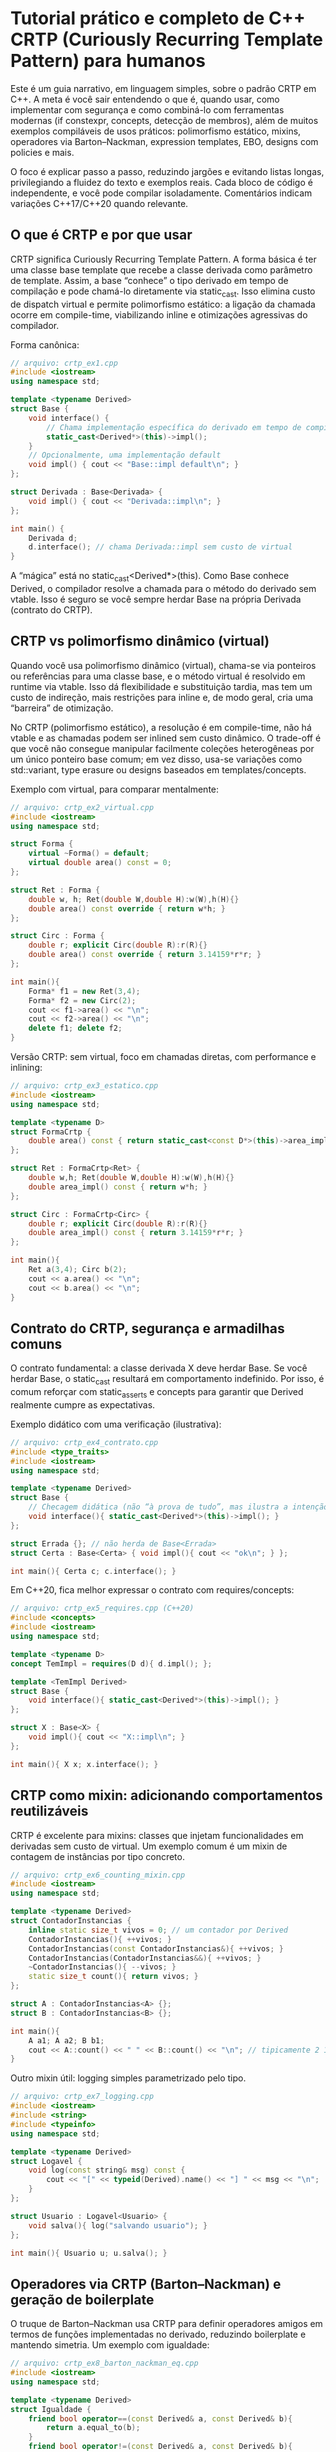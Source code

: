 * Tutorial prático e completo de C++ CRTP (Curiously Recurring Template Pattern) para humanos

Este é um guia narrativo, em linguagem simples, sobre o padrão CRTP em C++. A meta é você sair entendendo o que é, quando usar, como implementar com segurança e como combiná-lo com ferramentas modernas (if constexpr, concepts, detecção de membros), além de muitos exemplos compiláveis de usos práticos: polimorfismo estático, mixins, operadores via Barton–Nackman, expression templates, EBO, designs com policies e mais.

O foco é explicar passo a passo, reduzindo jargões e evitando listas longas, privilegiando a fluidez do texto e exemplos reais. Cada bloco de código é independente, e você pode compilar isoladamente. Comentários indicam variações C++17/C++20 quando relevante.

** O que é CRTP e por que usar

CRTP significa Curiously Recurring Template Pattern. A forma básica é ter uma classe base template que recebe a classe derivada como parâmetro de template. Assim, a base “conhece” o tipo derivado em tempo de compilação e pode chamá-lo diretamente via static_cast. Isso elimina custo de dispatch virtual e permite polimorfismo estático: a ligação da chamada ocorre em compile-time, viabilizando inline e otimizações agressivas do compilador.

Forma canônica:

#+begin_src cpp
// arquivo: crtp_ex1.cpp
#include <iostream>
using namespace std;

template <typename Derived>
struct Base {
    void interface() {
        // Chama implementação específica do derivado em tempo de compilação
        static_cast<Derived*>(this)->impl();
    }
    // Opcionalmente, uma implementação default
    void impl() { cout << "Base::impl default\n"; }
};

struct Derivada : Base<Derivada> {
    void impl() { cout << "Derivada::impl\n"; }
};

int main() {
    Derivada d;
    d.interface(); // chama Derivada::impl sem custo de virtual
}
#+end_src

A “mágica” está no static_cast<Derived*>(this). Como Base conhece Derived, o compilador resolve a chamada para o método do derivado sem vtable. Isso é seguro se você sempre herdar Base na própria Derivada (contrato do CRTP).

** CRTP vs polimorfismo dinâmico (virtual)

Quando você usa polimorfismo dinâmico (virtual), chama-se via ponteiros ou referências para uma classe base, e o método virtual é resolvido em runtime via vtable. Isso dá flexibilidade e substituição tardia, mas tem um custo de indireção, mais restrições para inline e, de modo geral, cria uma “barreira” de otimização.

No CRTP (polimorfismo estático), a resolução é em compile-time, não há vtable e as chamadas podem ser inlined sem custo dinâmico. O trade-off é que você não consegue manipular facilmente coleções heterogêneas por um único ponteiro base comum; em vez disso, usa-se variações como std::variant, type erasure ou designs baseados em templates/concepts.

Exemplo com virtual, para comparar mentalmente:

#+begin_src cpp
// arquivo: crtp_ex2_virtual.cpp
#include <iostream>
using namespace std;

struct Forma {
    virtual ~Forma() = default;
    virtual double area() const = 0;
};

struct Ret : Forma {
    double w, h; Ret(double W,double H):w(W),h(H){}
    double area() const override { return w*h; }
};

struct Circ : Forma {
    double r; explicit Circ(double R):r(R){}
    double area() const override { return 3.14159*r*r; }
};

int main(){
    Forma* f1 = new Ret(3,4);
    Forma* f2 = new Circ(2);
    cout << f1->area() << "\n";
    cout << f2->area() << "\n";
    delete f1; delete f2;
}
#+end_src

Versão CRTP: sem virtual, foco em chamadas diretas, com performance e inlining:

#+begin_src cpp
// arquivo: crtp_ex3_estatico.cpp
#include <iostream>
using namespace std;

template <typename D>
struct FormaCrtp {
    double area() const { return static_cast<const D*>(this)->area_impl(); }
};

struct Ret : FormaCrtp<Ret> {
    double w,h; Ret(double W,double H):w(W),h(H){}
    double area_impl() const { return w*h; }
};

struct Circ : FormaCrtp<Circ> {
    double r; explicit Circ(double R):r(R){}
    double area_impl() const { return 3.14159*r*r; }
};

int main(){
    Ret a(3,4); Circ b(2);
    cout << a.area() << "\n";
    cout << b.area() << "\n";
}
#+end_src

** Contrato do CRTP, segurança e armadilhas comuns

O contrato fundamental: a classe derivada X deve herdar Base. Se você herdar Base, o static_cast resultará em comportamento indefinido. Por isso, é comum reforçar com static_asserts e concepts para garantir que Derived realmente cumpre as expectativas.

Exemplo didático com uma verificação (ilustrativa):

#+begin_src cpp
// arquivo: crtp_ex4_contrato.cpp
#include <type_traits>
#include <iostream>
using namespace std;

template <typename Derived>
struct Base {
    // Checagem didática (não “à prova de tudo”, mas ilustra a intenção de garantir o contrato)
    void interface(){ static_cast<Derived*>(this)->impl(); }
};

struct Errada {}; // não herda de Base<Errada>
struct Certa : Base<Certa> { void impl(){ cout << "ok\n"; } };

int main(){ Certa c; c.interface(); }
#+end_src

Em C++20, fica melhor expressar o contrato com requires/concepts:

#+begin_src cpp
// arquivo: crtp_ex5_requires.cpp (C++20)
#include <concepts>
#include <iostream>
using namespace std;

template <typename D>
concept TemImpl = requires(D d){ d.impl(); };

template <TemImpl Derived>
struct Base {
    void interface(){ static_cast<Derived*>(this)->impl(); }
};

struct X : Base<X> {
    void impl(){ cout << "X::impl\n"; }
};

int main(){ X x; x.interface(); }
#+end_src

** CRTP como mixin: adicionando comportamentos reutilizáveis

CRTP é excelente para mixins: classes que injetam funcionalidades em derivadas sem custo de virtual. Um exemplo comum é um mixin de contagem de instâncias por tipo concreto.

#+begin_src cpp
// arquivo: crtp_ex6_counting_mixin.cpp
#include <iostream>
using namespace std;

template <typename Derived>
struct ContadorInstancias {
    inline static size_t vivos = 0; // um contador por Derived
    ContadorInstancias(){ ++vivos; }
    ContadorInstancias(const ContadorInstancias&){ ++vivos; }
    ContadorInstancias(ContadorInstancias&&){ ++vivos; }
    ~ContadorInstancias(){ --vivos; }
    static size_t count(){ return vivos; }
};

struct A : ContadorInstancias<A> {};
struct B : ContadorInstancias<B> {};

int main(){
    A a1; A a2; B b1;
    cout << A::count() << " " << B::count() << "\n"; // tipicamente 2 1
}
#+end_src

Outro mixin útil: logging simples parametrizado pelo tipo.

#+begin_src cpp
// arquivo: crtp_ex7_logging.cpp
#include <iostream>
#include <string>
#include <typeinfo>
using namespace std;

template <typename Derived>
struct Logavel {
    void log(const string& msg) const {
        cout << "[" << typeid(Derived).name() << "] " << msg << "\n";
    }
};

struct Usuario : Logavel<Usuario> {
    void salva(){ log("salvando usuario"); }
};

int main(){ Usuario u; u.salva(); }
#+end_src

** Operadores via CRTP (Barton–Nackman) e geração de boilerplate

O truque de Barton–Nackman usa CRTP para definir operadores amigos em termos de funções implementadas no derivado, reduzindo boilerplate e mantendo simetria. Um exemplo com igualdade:

#+begin_src cpp
// arquivo: crtp_ex8_barton_nackman_eq.cpp
#include <iostream>
using namespace std;

template <typename Derived>
struct Igualdade {
    friend bool operator==(const Derived& a, const Derived& b){
        return a.equal_to(b);
    }
    friend bool operator!=(const Derived& a, const Derived& b){
        return !(a==b);
    }
};

struct Ponto : Igualdade<Ponto> {
    int x,y;
    bool equal_to(const Ponto& o) const { return x==o.x && y==o.y; }
};

int main(){
    Ponto a{1,2}, b{1,2}, c{2,3};
    cout << boolalpha << (a==b) << " " << (a!=c) << "\n";
}
#+end_src

E um exemplo para ordem total com um único compare:

#+begin_src cpp
// arquivo: crtp_ex9_barton_nackman_ord.cpp
#include <iostream>
using namespace std;

template <typename D>
struct Ordenacao {
    friend bool operator<(const D& a, const D& b){ return a.compare(b) < 0; }
    friend bool operator>(const D& a, const D& b){ return b < a; }
    friend bool operator<=(const D& a, const D& b){ return !(b < a); }
    friend bool operator>=(const D& a, const D& b){ return !(a < b); }
};

struct Versao : Ordenacao<Versao> {
    int major, minor, patch;
    int compare(const Versao& o) const {
        if (major!=o.major) return (major<o.major)?-1:1;
        if (minor!=o.minor) return (minor<o.minor)?-1:1;
        if (patch!=o.patch) return (patch<o.patch)?-1:1;
        return 0;
    }
};

int main(){
    Versao v1{1,2,0}, v2{1,3,0};
    cout << boolalpha << (v1<v2) << " " << (v1>=v2) << "\n";
}
#+end_src

** Method chaining fluente com CRTP (retornando Derived&)

CRTP simplifica o padrão “builder” ou APIs fluidas em que métodos da base devem retornar Derived& para continuar a cadeia no tipo concreto.

#+begin_src cpp
// arquivo: crtp_ex10_fluent.cpp
#include <iostream>
#include <string>
using namespace std;

template <typename D>
struct BuilderBase {
    D& self(){ return *static_cast<D*>(this); }

    D& nome(const string& s){ static_cast<D*>(this)->nome_ = s; return self(); }
    D& idade(int i){ static_cast<D*>(this)->idade_ = i; return self(); }
};

struct PessoaBuilder : BuilderBase<PessoaBuilder> {
    string nome_{}; int idade_{};
    PessoaBuilder& cidade(const string& c){ cidade_ = c; return *this; }
    string cidade_{};
    void imprime() const { cout << nome_ << ", " << idade_ << ", " << cidade_ << "\n"; }
};

int main(){
    PessoaBuilder pb;
    pb.nome("Ana").idade(30).cidade("Lisboa").imprime();
}
#+end_src

** Policies com CRTP: compondo comportamentos

Você pode compor políticas (comportamentos) como bases CRTP, criando classes concretas que herdam de múltiplos mixins.

#+begin_src cpp
// arquivo: crtp_ex11_policies.cpp
#include <iostream>
#include <string>
using namespace std;

template <typename D>
struct Printable {
    void print() const { static_cast<const D*>(this)->print_impl(); }
};

template <typename D>
struct JsonSerializable {
    string to_json() const { return static_cast<const D*>(this)->json_impl(); }
};

struct User : Printable<User>, JsonSerializable<User> {
    string name; int id;
    void print_impl() const { cout << name << " (" << id << ")\n"; }
    string json_impl() const { return string("{\"name\":\"") + name + "\",\"id\":" + to_string(id) + "}"; }
};

int main(){ User u{"Ana",7}; u.print(); cout << u.to_json() << "\n"; }
#+end_src

** Expression templates (visão geral) com CRTP

Expression templates representam expressões como tipos temporários, permitindo avaliação preguiçosa e minimizando alocações temporárias. Um exemplo minimalista para vetores de double:

#+begin_src cpp
// arquivo: crtp_ex12_expr_templates.cpp
#include <iostream>
#include <vector>
using namespace std;

template <typename E>
struct VecExpr {
    const E& self() const { return *static_cast<const E*>(this); }
    size_t size() const { return self().size(); }
    double operator[](size_t i) const { return self()[i]; }
};

struct Vec : VecExpr<Vec> {
    vector<double> data;
    explicit Vec(size_t n): data(n){}
    size_t size() const { return data.size(); }
    double operator[](size_t i) const { return data[i]; }
    double& operator[](size_t i) { return data[i]; }
};

template <typename L, typename R>
struct SumExpr : VecExpr<SumExpr<L,R>> {
    const L& l; const R& r;
    SumExpr(const L& a,const R& b):l(a),r(b){}
    size_t size() const { return l.size(); }
    double operator[](size_t i) const { return l[i] + r[i]; }
};

template <typename L, typename R>
SumExpr<L,R> operator+(const VecExpr<L>& a, const VecExpr<R>& b){
    return SumExpr<L,R>(a.self(), b.self());
}

int main(){
    Vec x(3), y(3), z(3);
    x[0]=1; x[1]=2; x[2]=3;
    y[0]=4; y[1]=5; y[2]=6;
    auto e = x + y + x; // expressão não avaliada ainda
    for (size_t i=0;i<z.size();++i) z[i] = e[i];
    for (size_t i=0;i<z.size();++i) cout << z[i] << ' ';
    cout << '\n';
}
#+end_src

** EBO (Empty Base Optimization) e CRTP

Quando seus mixins são classes vazias, o compilador pode aplicar EBO: eles não aumentam o tamanho do objeto ao herdar. Isso é ótimo para acumular capacidades sem custo de memória.

#+begin_src cpp
// arquivo: crtp_ex13_ebo.cpp
#include <iostream>
using namespace std;

struct Vazia {};

template <typename D>
struct MixinVazio : Vazia {};

struct X : MixinVazio<X> { int a; };

int main(){
    cout << sizeof(Vazia) << " " << sizeof(X) << "\n"; // normalmente 1 e 4/8 etc.
}
#+end_src

** Garantindo a interface do derivado (detecção + static_assert)

Você pode exigir que Derived forneça certos métodos. Antes de C++20, use detecção com decltype/void_t e static_assert; em C++20, use concepts.

Exemplo em C++17 com void_t e declval:

#+begin_src cpp
// arquivo: crtp_ex14_detection.cpp (C++17)
#include <type_traits>
#include <utility>
#include <iostream>
using namespace std;

template <typename, typename=void>
struct has_run : false_type {};

template <typename T>
struct has_run<T, decltype(void( decltype(declval<T&>().run()){} ))> : true_type {};

template <typename D>
struct Runner {
    void start(){
        static_assert(has_run<D>::value, "Derived precisa fornecer run()");
        static_cast<D*>(this)->run();
    }
};

struct Job : Runner<Job> { void run(){ cout << "rodando\n"; } };

int main(){ Job j; j.start(); }
#+end_src

E com C++20, mais direto:

#+begin_src cpp
// arquivo: crtp_ex14b_detection_concepts.cpp (C++20)
#include <concepts>
#include <iostream>
using namespace std;

template <typename D>
concept HasRun = requires(D d){ d.run(); };

template <HasRun D>
struct Runner2 {
    void start(){ static_cast<D*>(this)->run(); }
};

struct Job2 : Runner2<Job2> { void run(){ cout << "rodando\n"; } };

int main(){ Job2 j; j.start(); }
#+end_src

** Template Method com CRTP (hooks antes/depois)

CRTP facilita escrever um esqueleto de algoritmo na base, chamando ganchos (hooks) implementados pelo derivado. O padrão lembra “Template Method”, só que sem virtual.

#+begin_src cpp
// arquivo: crtp_ex15_template_method.cpp
#include <iostream>
using namespace std;

template <typename D>
struct AlgoritmoBase {
    void executar(){
        static_cast<D*>(this)->pre();
        passo1();
        passo2();
        static_cast<D*>(this)->pos();
    }
private:
    void passo1(){ cout << "passo1\n"; }
    void passo2(){ cout << "passo2\n"; }
};

struct MeuAlg : AlgoritmoBase<MeuAlg> {
    void pre(){ cout << "pre\n"; }
    void pos(){ cout << "pos\n"; }
};

int main(){ MeuAlg a; a.executar(); }
#+end_src

** Visitantes estáticos inspirados em CRTP

Você pode simular um “visitante” estático onde cada tipo concreto oferece handle() e a base chama sem virtual.

#+begin_src cpp
// arquivo: crtp_ex16_static_visitor.cpp
#include <iostream>
using namespace std;

template <typename D>
struct Visitavel {
    void accept(){ static_cast<D*>(this)->handle(); }
};

struct A : Visitavel<A> { void handle(){ cout << "A\n"; } };
struct B : Visitavel<B> { void handle(){ cout << "B\n"; } };

int main(){ A a; B b; a.accept(); b.accept(); }
#+end_src

** Contagem de referência intrusiva com CRTP (didático)

Um exemplo didático de reference counting intrusivo por tipo concreto. Em produção, prefira smart pointers prontos (shared_ptr, etc.); aqui é para ilustrar composição via CRTP.

#+begin_src cpp
// arquivo: crtp_ex17_intrusive_rc.cpp
#include <iostream>
using namespace std;

template <typename D>
struct RC {
    mutable int rc_ = 0;
    void add_ref() const { ++rc_; }
    void release() const { if(--rc_==0) delete static_cast<const D*>(this); }
protected:
    virtual ~RC() = default; // apenas para exemplo; não precisamos virtual de verdade
};

struct Recurso : RC<Recurso> {
    void uso(){ cout << "recurso em uso\n"; }
};

int main(){
    auto* r = new Recurso;
    r->add_ref(); r->uso();
    r->release(); // auto delete quando chegar a zero
}
#+end_src

** Armadilhas, dicas e quando evitar CRTP

CRTP não é um substituto universal para virtual. Se você precisa de heterogeneidade real em runtime, com um mesmo ponteiro base apontando para muitos tipos não relacionados, o virtual brilha. CRTP ajuda quando a hierarquia é conhecida e fechada em compile-time, e você quer desempenho e zero custo de despacho. Garanta que Derived realmente implementa o que a base espera; concepts (C++20) deixam os erros mais legíveis. Em heranças múltiplas com mixins, use this-> quando membros herdados são “nomes dependentes” e o compilador não resolve sozinho. Aproveite EBO quando seus mixins forem vazios para não pagar custo de memória.

** Estudos de caso adicionais e padrões combinados

Primeiro, operadores aritméticos gerados a partir de métodos de soma/subtração no derivado:

#+begin_src cpp
// arquivo: crtp_ex18_arith_ops.cpp
#include <iostream>
using namespace std;

template <typename D>
struct AddSub {
    friend D operator+(D a, const D& b){ a.add_assign(b); return a; }
    friend D operator-(D a, const D& b){ a.sub_assign(b); return a; }
};

struct IntBox : AddSub<IntBox> {
    int v{};
    void add_assign(const IntBox& o){ v += o.v; }
    void sub_assign(const IntBox& o){ v -= o.v; }
};

int main(){ IntBox a{5}, b{2}; auto c = a + b - b; cout << c.v << "\n"; }
#+end_src

Depois, uma API imutável que retorna cópias do tipo concreto:

#+begin_src cpp
// arquivo: crtp_ex19_immutable_api.cpp
#include <iostream>
using namespace std;

template <typename D>
struct Imutavel {
    D with_x(int nv) const { D c = *static_cast<const D*>(this); c.x = nv; return c; }
};

struct P2 : Imutavel<P2> { int x{}; };

int main(){ P2 a{1}; auto b = a.with_x(5); cout << a.x << " " << b.x << "\n"; }
#+end_src

E por fim, um pipeline de filtros com chaining eficiente:

#+begin_src cpp
// arquivo: crtp_ex20_pipeline.cpp
#include <iostream>
#include <string>
using namespace std;

template <typename D>
struct FilterBase {
    D& self(){ return *static_cast<D*>(this); }
    D& trim(){ static_cast<D*>(this)->trim_impl(); return self(); }
    D& lower(){ static_cast<D*>(this)->lower_impl(); return self(); }
};

struct StrFilter : FilterBase<StrFilter> {
    string s;
    explicit StrFilter(string v):s(move(v)){}
    void trim_impl(){
        while(!s.empty() && isspace((unsigned char)s.front())) s.erase(s.begin());
        while(!s.empty() && isspace((unsigned char)s.back())) s.pop_back();
    }
    void lower_impl(){ for(auto& c:s) c=char(tolower((unsigned char)c)); }
};

int main(){ StrFilter f("  Ola Mundo  "); f.trim().lower(); cout << f.s << "\n"; }
#+end_src

** Detalhes avançados: lookup, dependent names e this->

Quando herda de múltiplos mixins via CRTP, nomes dependentes podem exigir this-> para que o compilador encontre membros de bases template. Exemplo didático:

#+begin_src cpp
// arquivo: crtp_ex21_dependent_names.cpp
// nota: exemplo conceitual
template <typename D>
struct M1 { void foo(){ /*...*/ } };

template <typename D>
struct M2 : M1<D> {
    void bar(){ this->foo(); /* sem this-> pode falhar em alguns contextos */ }
};

struct T : M2<T> {};
int main(){ T t; t.bar(); }
#+end_src

** Integração com concepts para mensagens melhores

Com concepts, você expressa o contrato do CRTP de forma legível e evita mensagens crípticas:

#+begin_src cpp
// arquivo: crtp_ex22_concepts_contract.cpp (C++20)
#include <concepts>

template <typename D>
concept HasImpl = requires(D d){ d.impl(); };

template <HasImpl D>
struct Base2 { void call(){ static_cast<D*>(this)->impl(); } };

struct Ok : Base2<Ok> { void impl(){} };
int main(){ Ok x; x.call(); }
#+end_src

** Performance: por que o CRTP pode ser mais rápido

O compilador vê o corpo exato a ser chamado (via static_cast para Derived) e pode inline, propagar constantes, desenrolar loops e aplicar outras otimizações que, em chamadas virtuais, costumam ser mais difíceis devido à indireção e menor previsibilidade. Em códigos críticos de desempenho, isso faz diferença. Em contrapartida, se você precisa de extensibilidade em runtime e arquitetura plugável com tipos desconhecidos no momento da compilação, virtual ainda é o caminho natural.

** Quando NÃO usar CRTP

Se você precisa de heterogeneidade dinâmica (uma coleção de objetos de tipos diferentes tratada via um ponteiro base comum em runtime), CRTP não resolve diretamente. Nesse contexto, use virtual, std::variant (com visitors), ou type erasure (como std::function e padrões semelhantes). CRTP é ideal quando o conjunto de tipos é conhecido em compile-time e você quer zero overhead de despacho.

** Checklist mental do CRTP (em parágrafos)

Pense se o polimorfismo pode ser estático e se a hierarquia é fechada em compile-time. Confirme que o derivado pretende herdar diretamente da base parametrizada por si mesmo. Garanta que os métodos esperados existem e prefira concepts para mensagens amigáveis. Em heranças múltiplas, lembre-se de this-> para nomes dependentes e da possibilidade de EBO em mixins vazios. Não espere que ponteiros para Base funcionem como uma interface virtual tradicional para tipos heterogêneos.

*Apêndice: Notas e microexemplos adicionais de CRTP (amostra)*
Um microexemplo para reforçar a forma canônica:

#+begin_src cpp
// arquivo: crtp_ex23_micro.cpp
template <typename D>
struct XBase { void call(){ static_cast<D*>(this)->impl(); } };

struct X : XBase<X> { void impl(){} };
int main(){ X x; x.call(); }
#+end_src

** Encadeamento em CRTP com forwarding references e retorno do tipo correto
Bases CRTP muitas vezes criam métodos que “embrulham” chamadas ao derivado e retornam Derived& para chaining. Para não perder valor-categoria (lvalue/rvalue), podemos usar forwarding no retorno, preservando fluência e eficiência.

#+begin_src cpp
// arquivo: crtp_ex24_forwarding_chain.cpp
#include <utility>
#include <string>
#include <iostream>
using namespace std;

template <typename D>
struct ChainBase {
    // self() que preserva valor-categoria
    D& self_l() { return *static_cast<D*>(this); }
    D&& self_r() { return std::move(*static_cast<D*>(this)); }

    // Métodos que retornam Derived& ou Derived&& conforme o receptor
    D&& nome(string s) && { self_l().nome_ = std::move(s); return std::move(self_l()); }
    D&  nome(string s)  & { self_l().nome_ = std::move(s); return self_l(); }

    D&& idade(int i) && { self_l().idade_ = i; return std::move(self_l()); }
    D&  idade(int i)  & { self_l().idade_ = i; return self_l(); }
};

struct Pessoa : ChainBase<Pessoa> {
    string nome_;
    int idade_{};
    void show() const { cout << nome_ << " " << idade_ << "\n"; }
};

int main() {
    Pessoa p;
    p.nome("Ana").idade(30).show();

    // Em contexto temporário (rvalue), preserva movimento no retorno
    Pessoa().nome("Bob").idade(25).show();
}
#+end_src

Benefício: você permite cadeias eficientes tanto para objetos existentes (lvalues) quanto para temporários (rvalues), evitando cópias desnecessárias.

** Construtores e wrappers com perfect forwarding em CRTP

Às vezes a base CRTP fornece helpers que “encaminham” argumentos para o derivado, preservando tipos e referências.

#+begin_src cpp
// arquivo: crtp_ex25_perfect_forwarding.cpp
#include <utility>
#include <iostream>
#include <string>
using namespace std;

template <typename D>
struct ForwardBase {
    template <typename... Args>
    static D make(Args&&... args) {
        // Encaminha os argumentos para o construtor de D
        return D(std::forward<Args>(args)...);
    }

    template <typename F, typename... Args>
    auto call(F&& f, Args&&... args) {
        // Chama f(this_derived, args...), preservando forwarding
        return std::invoke(std::forward<F>(f),
                           *static_cast<D*>(this),
                           std::forward<Args>(args)...);
    }
};

struct Pessoa : ForwardBase<Pessoa> {
    string n; int i{};
    Pessoa(string s, int x): n(std::move(s)), i(x) {}
    void hi(const string& to) { cout << "Oi " << to << ", sou " << n << "\n"; }
};

int main() {
    auto p = Pessoa::make("Ana", 30);
    p.call([](Pessoa& self, string x){ self.hi(x); }, "Bob");
}
#+end_src

Se a base CRTP precisar construir o próprio derivado (fábricas estáticas), use forwarding para não “achatar” tipos e qualifiers.

** Adaptadores de interface com CRTP (Static Adapter)

Podemos criar uma base que “adapta” o derivado a uma interface comum estática, mapeando nomes diferentes para um conjunto padrão.

#+begin_src cpp
// arquivo: crtp_ex26_static_adapter.cpp
#include <iostream>
using namespace std;

template <typename D>
struct AreaAdapter {
    double area() const {
        // Mapeia para nomes esperados no derivado
        return static_cast<const D*>(this)->area_impl();
    }
};

struct Retangulo : AreaAdapter<Retangulo> {
    double w, h;
    Retangulo(double W, double H): w(W), h(H) {}
    double area_impl() const { return w*h; }
};

struct Circulo : AreaAdapter<Circulo> {
    double r;
    explicit Circulo(double R): r(R) {}
    double area_impl() const { return 3.14159 * r * r; }
};

template <typename S>
double total_area(const S& shape) { return shape.area(); }

int main(){
    Retangulo a(3,4); Circulo b(2);
    cout << total_area(a) + total_area(b) << "\n";
}
#+end_src

Você ganha uniformidade sem virtual, aplicando o “adaptador” como base CRTP.

** Erros comuns e como domar mensagens de template

  - static_cast<Derived*>(this) errado quando herda Base: comportamento indefinido. Garanta o contrato com concepts.
  - Falta de this-> em bases dependentes: resolva ambiguidades com this-> ou usando declarações usando.
  - ODR e One-Definition Rule: mantenha implementações em headers com inline/templated para evitar múltiplas definições.
  - Mensagens enigmáticas: use concepts com mensagens estáveis, e crie traits de detecção pequenos para apontar o problema certo.

Exemplo de concept que produz erro legível:
#+begin_src cpp
// arquivo: crtp_ex27_error_messages.cpp
#include <concepts>
#include <type_traits>

template <typename D>
concept HasImpl = requires(D d) {
    { d.impl() } -> std::same_as<void>;
};

template <typename D>
requires HasImpl<D>
struct Base {
    void call(){ static_cast<D*>(this)->impl(); }
};
#+end_src

** Onde CRTP aparece no “mundo real”

  - Expression templates em bibliotecas numéricas (por exemplo, projetos que otimizam operações em vetores/matrizes).
  - Mixins para logging, contagem de instâncias, serialização, políticas de sincronização.
  - Operadores e comparações geradas (Barton–Nackman).
  - DSLs internas com avaliação preguiçosa.

O padrão é popular porque: zero custo em runtime, ótima oportunidade de inlining e composição de comportamentos via herança múltipla controlada.

** Multi-CRTP: ordem de bases, sombras e resolução de nomes
Com várias bases CRTP, a ordem de herança interfere em lookup e resolução de sobrecarga. Evite conflitos nominais entre mixins; se necessário, exponha nomes com using.

#+begin_src cpp
// arquivo: crtp_ex28_multi_crtp_order.cpp
#include <iostream>
using namespace std;

template <typename D>
struct M1 { void f(){ cout << "M1\n"; } };

template <typename D>
struct M2 { void f(){ cout << "M2\n"; } };

struct X : M1<X>, M2<X> {
    // Sem qualificação, f() é ambígua. Resolva com using:
    using M1<X>::f; // escolhe a implementação de M1
};

int main(){ X x; x.f(); } // imprime "M1"
#+end_src

Se você precisa combinar comportamentos, considere dar nomes distintos ou criar uma base de “coordenação” que invoque os dois em sequência.

** Visibilidade: herança private/protected em CRTP e ‘using’ para expor

Nem sempre você quer expor APIs de um mixin. Use herança private/protected para conter a superfície pública e exponha seletivamente com using.

#+begin_src cpp
// arquivo: crtp_ex29_private_inheritance.cpp
#include <iostream>
using namespace std;

template <typename D>
struct DebugMixin {
    void dbg() const { cout << "dbg\n"; }
};

struct T : private DebugMixin<T> {
    // expõe seletivamente
    using DebugMixin<T>::dbg;
};

int main(){ T t; t.dbg(); }
#+end_src

Isso ajuda a manter a API limpa, evitando “vazamento” de métodos internos dos mixins.

** Friend injection: bases CRTP amigas do derivado

Uma base CRTP pode precisar acessar detalhes privados do derivado. Use friend declarations com template para conceder acesso.

#+begin_src cpp
// arquivo: crtp_ex30_friend_injection.cpp
#include <iostream>
using namespace std;

template <typename D>
struct Inspector {
    void show_secret(const D& d) {
        cout << d.secret_ << "\n"; // acessa dado privado, pois é friend
    }
};

struct Obj : Inspector<Obj> {
private:
    int secret_ = 42;
    friend struct Inspector<Obj>;
};

int main(){ Obj o; o.show_secret(o); }
#+end_src

Use com parcimônia: friend aumenta acoplamento.

** Comparadores e hashing com CRTP

Gerar comparadores e hash padronizados ajuda a manter consistência. A base pode exigir que o derivado forneça uma visão estável de seus campos.

#+begin_src cpp
// arquivo: crtp_ex31_hash_compare.cpp
#include <tuple>
#include <functional>
#include <iostream>
using namespace std;

template <typename D>
struct TupleComparable {
    // Derivado deve fornecer tie() com os campos relevantes
    auto tie_() const { return static_cast<const D*>(this)->tie(); }

    friend bool operator==(const D& a, const D& b) { return a.tie_() == b.tie_(); }
    friend bool operator<(const D& a, const D& b)  { return a.tie_() <  b.tie_(); }
};

template <typename D>
struct TupleHashable : TupleComparable<D> {
    friend struct std::hash<D>;
};

struct P : TupleHashable<P> {
    int x; int y;
    auto tie() const { return std::tie(x,y); }
};

namespace std {
template <>
struct hash<P> {
    size_t operator()(const P& p) const noexcept {
        auto [x,y] = p.tie();
        size_t h1 = std::hash<int>{}(x);
        size_t h2 = std::hash<int>{}(y);
        return h1 ^ (h2 + 0x9e3779b97f4a7c15ULL + (h1<<6) + (h1>>2));
    }
};
}

int main(){
    P a{1,2}, b{1,2};
    cout << boolalpha << (a==b) << "\n"; // true
    cout << std::hash<P>{}(a) << "\n";
}
#+end_src

Padronize a política de comparação/hash em muitos tipos com pouco boilerplate.

** Mixins thread-safe: contador atômico por tipo

Ao contar instâncias por tipo em código concorrente, use atomics na base CRTP.

#+begin_src cpp
// arquivo: crtp_ex32_atomic_counter.cpp
#include <atomic>
#include <iostream>
using namespace std;

template <typename D>
struct AtomicCounter {
    inline static atomic<size_t> vivos{0};
    AtomicCounter(){ vivos.fetch_add(1, memory_order_relaxed); }
    AtomicCounter(const AtomicCounter&){ vivos.fetch_add(1, memory_order_relaxed); }
    AtomicCounter(AtomicCounter&&){ vivos.fetch_add(1, memory_order_relaxed); }
    ~AtomicCounter(){ vivos.fetch_sub(1, memory_order_relaxed); }
    static size_t count(){ return vivos.load(memory_order_relaxed); }
};

struct A : AtomicCounter<A> {};
struct B : AtomicCounter<B> {};

int main(){
    A a1; A a2; B b1;
    cout << A::count() << " " << B::count() << "\n";
}
#+end_src

** Policies de alocação com CRTP

Forneça políticas de alocação como mixins CRTP, substituindo new/delete no derivado sem virtual.

#+begin_src cpp
// arquivo: crtp_ex33_alloc_policy.cpp
#include <cstdlib>
#include <new>
#include <iostream>
using namespace std;

template <typename D>
struct MallocAlloc {
    static void* operator new(size_t sz){
        if (void* p = std::malloc(sz)) return p;
        throw bad_alloc();
    }
    static void operator delete(void* p) noexcept {
        std::free(p);
    }
};

struct Node : MallocAlloc<Node> {
    int v;
    explicit Node(int x): v(x) {}
};

int main(){
    auto* n = new Node(7);
    cout << n->v << "\n";
    delete n;
}
#+end_src

Você pode compor várias policies (tracing, pools, arenas) por herança múltipla.

** Pequena máquina de estados com CRTP

Estados concretos expõem o mesmo protocolo; a base orquestra transições sem virtual.

#+begin_src cpp
// arquivo: crtp_ex34_state_machine.cpp
#include <iostream>
using namespace std;

template <typename D>
struct State {
    void enter(){ static_cast<D*>(this)->enter_impl(); }
    void handle(){ static_cast<D*>(this)->handle_impl(); }
    void exit(){ static_cast<D*>(this)->exit_impl(); }
};

struct Idle : State<Idle> {
    void enter_impl(){ cout << "Idle.enter\n"; }
    void handle_impl(){ cout << "Idle.handle\n"; }
    void exit_impl(){ cout << "Idle.exit\n"; }
};

struct Running : State<Running> {
    void enter_impl(){ cout << "Running.enter\n"; }
    void handle_impl(){ cout << "Running.handle\n"; }
    void exit_impl(){ cout << "Running.exit\n"; }
};

template <typename S>
struct Machine {
    S s;
    template <typename NewS>
    void transition() {
        s.exit();
        s = NewS{};
        s.enter();
    }
    void tick(){ s.handle(); }
};

int main(){
    Machine<Idle> m;
    m.s.enter();
    m.tick();
    m.transition<Running>();
    m.tick();
}
#+end_src

Essa é uma VM didática, mas mostra como padronizar protocolos com CRTP.

**  Registro estático de “plugins” com CRTP

Um registro estático por tipo concreto, sem virtual, facilita fábricas compiladas.

#+begin_src cpp
// arquivo: crtp_ex35_static_registry.cpp
#include <map>
#include <string>
#include <functional>
#include <iostream>
using namespace std;

struct Registry {
    static map<string, function<void()>>& get() {
        static map<string, function<void()>> R;
        return R;
    }
};

template <typename D>
struct Registrable {
    static bool registered;
    static bool reg() {
        Registry::get()[D::name()] = []{ D::run(); };
        return true;
    }
};

template <typename D>
bool Registrable<D>::registered = Registrable<D>::reg();

struct TaskA : Registrable<TaskA> {
    static string name(){ return "taskA"; }
    static void run(){ cout << "TaskA\n"; }
};

struct TaskB : Registrable<TaskB> {
    static string name(){ return "taskB"; }
    static void run(){ cout << "TaskB\n"; }
};

int main(){
    for (auto& [k,f] : Registry::get()) {
        cout << "exec " << k << ": ";
        f();
    }
}
#+end_src

Evite dependências de ordem de inicialização cruzando múltiplas TUs; centralize o registro.

** Ponte para heterogeneidade: CRTP com type erasure
Quando você precisa de runtime-polymorphism, pode compor CRTP para a parte estática e um “invólucro” type-erased para as passagens dinâmicas.

#+begin_src cpp
// arquivo: crtp_ex36_erasure_bridge.cpp
#include <memory>
#include <iostream>
using namespace std;

template <typename D>
struct DrawCrtp {
    void draw() const { static_cast<const D*>(this)->draw_impl(); }
};

struct Square : DrawCrtp<Square> {
    void draw_impl() const { cout << "[]\n"; }
};
struct Circle : DrawCrtp<Circle> {
    void draw_impl() const { cout << "o\n"; }
};

struct Drawable {
    struct concept_t {
        virtual ~concept_t()=default;
        virtual void draw() const = 0;
    };
    template <typename T>
    struct model_t : concept_t {
        T obj;
        model_t(T o):obj(std::move(o)){}
        void draw() const override { obj.draw(); }
    };
    unique_ptr<concept_t> self;
    template <typename T>
    Drawable(T t): self(make_unique<model_t<T>>(std::move(t))) {}
    void draw() const { self->draw(); }
};

int main(){
    Drawable a = Square{};
    Drawable b = Circle{};
    a.draw(); b.draw();
}
#+end_src

O core desenha via CRTP; o invólucro permite heterogeneidade.

** Benchmarking e diretrizes de medição

  - Meça com -O2/-O3 e LTO, e compare versões virtuais vs. CRTP em hot paths.
  - Use microbenchmarks realistas: loops quentes, cache effects, e evite elisão pelo compilador (consumindo resultados).
  - Ferramentas: std::chrono, Google Benchmark, perf.

Exemplo simples:
#+begin_src cpp
// arquivo: crtp_ex37_bench_skeleton.cpp
#include <chrono>
#include <iostream>
using namespace std;

template <typename F>
long long time_it(F&& f, int iters=1'000'000){
    auto t0 = chrono::high_resolution_clock::now();
    f(iters);
    auto t1 = chrono::high_resolution_clock::now();
    return chrono::duration_cast<chrono::microseconds>(t1 - t0).count();
}

int main(){
    volatile int sink = 0;
    auto t = time_it([&](int n){
        for(int i=0;i<n;++i) sink += i;
    });
    cout << t << "us\n";
}
#+end_src

** Concepts detalhados e requires-clauses expressivas

Crie contracts explícitos e compostos:

#+begin_src cpp
// arquivo: crtp_ex38_concepts_combo.cpp
#include <concepts>
#include <type_traits>

template <typename D>
concept HasBeginEnd = requires(D d) {
    { d.begin() } -> std::input_iterator;
    { d.end()   } -> std::sentinel_for<decltype(d.begin())>;
};

template <typename D>
concept Sized = requires(D d) {
    { d.size() } -> std::convertible_to<std::size_t>;
};

template <typename D>
concept RangeLike = HasBeginEnd<D> && Sized<D>;

template <RangeLike D>
struct RangeBase {
    auto first() { return static_cast<D*>(this)->begin(); }
    auto last()  { return static_cast<D*>(this)->end(); }
    auto size()  { return static_cast<D*>(this)->size(); }
};
#+end_src

Erros ficam legíveis e o contrato fica “auto-documentado”.

**  Exceções e CRTP

CRTP não impõe custo extra a exceções. Você pode padronizar políticas de tratamento em bases mixins.

#+begin_src cpp
// arquivo: crtp_ex39_exception_policy.cpp
#include <iostream>
#include <stdexcept>
using namespace std;

template <typename D>
struct ThrowingPolicy {
    void must(bool cond, const char* msg) const {
        if(!cond) throw runtime_error(msg);
    }
};

struct Service : ThrowingPolicy<Service> {
    void run(int x){
        must(x >= 0, "x must be non-negative");
        cout << "ok\n";
    }
};

int main(){
    Service s;
    try { s.run(-1); } catch(const exception& e){ cout << e.what() << "\n"; }
}
#+end_src

** Diretrizes de design de API pública usando CRTP

  - Esconda detalhes em bases privadas e exponha apenas o necessário com using.
  - Dê nomes claros para métodos “impl” no derivado e “interface” na base.
  - Evite dependências circulares entre mixins; mantenha cada mixin coeso.
  - Documente o contrato dos mixins (o que o derivado precisa prover).

** Portabilidade, warnings e diagnóstico

  - Habilite warnings agressivos: -Wall -Wextra -Wpedantic, e trate warnings como erros em CI.
  - Teste com múltiplos compiladores (GCC, Clang, MSVC) para diferenças de lookup e EBO.
  - Em MSVC, alguns padrões de EBO podem se comportar diferente; valide tamanhos com static_assert(sizeof(...)) quando crítico.

** Checklist final estendido (narrativo)

Antes de aplicar CRTP, pergunte-se: o conjunto de tipos é conhecido em compile-time? Preciso realmente de uma “interface comum” dinâmica? Os derivadas implementam consistentemente os métodos esperados? Consigo descrever o contrato em um concept? Meus mixins são coesos e pequenos? Há conflitos de nomes que exigem this-> ou using? Posso aproveitar EBO? A API pública está limpa, sem “vazamento” de métodos internos dos mixins? Meus testes cobrem as combinações de mixins e preservam comportamento?

*Apêndice B: Variações e microexemplos (amostra)*
  1. Mixin de “habilitar/desabilitar” recurso com bitflag no derivado:
#+begin_src cpp
// arquivo: crtp_ex40_enable_flag.cpp
#include <iostream>
using namespace std;

template <typename D>
struct EnableFlag {
    bool enabled_{true};
    D& enable(bool v){ enabled_ = v; return *static_cast<D*>(this); }
    bool enabled() const { return enabled_; }
};

struct Tool : EnableFlag<Tool> {
    void run(){ if (enabled()) cout << "run\n"; }
};

int main(){ Tool t; t.enable(false).run(); t.enable(true).run(); }
#+end_src

  2. Base CRTP com “adiamento” de inicialização do derivado:
#+begin_src cpp
// arquivo: crtp_ex41_lazy_init.cpp
#include <iostream>
#include <optional>
using namespace std;

template <typename D>
struct LazyInit {
    mutable bool init_{false};
    void ensure() const {
        if (!init_) { const_cast<D*>(static_cast<const D*>(this))->init_impl(); init_ = true; }
    }
};

struct Repo : LazyInit<Repo> {
    int data_{};
    void init_impl(){ data_ = 123; }
    int get(){ ensure(); return data_; }
};

int main(){ Repo r; cout << r.get() << "\n"; }
#+end_src

  3. Encadeamento com policies orthogonais:
#+begin_src cpp
// arquivo: crtp_ex42_policy_chain.cpp
#include <iostream>
#include <string>
using namespace std;

template <typename D>
struct TrimPolicy {
    D& trim(){ static_cast<D*>(this)->trim_impl(); return *static_cast<D*>(this); }
};

template <typename D>
struct UpperPolicy {
    D& upper(){ static_cast<D*>(this)->upper_impl(); return *static_cast<D*>(this); }
};

struct S : TrimPolicy<S>, UpperPolicy<S> {
    string s;
    void trim_impl(){
        while(!s.empty() && isspace((unsigned char)s.front())) s.erase(s.begin());
        while(!s.empty() && isspace((unsigned char)s.back())) s.pop_back();
    }
    void upper_impl(){ for(auto& c:s) c = char(toupper((unsigned char)c)); }
};

int main(){ S x{"  hello  "}; x.trim().upper(); cout << x.s << "\n"; }
#+end_src

  4. Reuso de CRTP para reutilizar “contratos” sem duplicar implementações:
#+begin_src cpp
// arquivo: crtp_ex43_contract_reuse.cpp
#include <concepts>
#include <iostream>
using namespace std;

template <typename D>
concept HasStep = requires(D d){ d.step(); };

template <HasStep D>
struct StepRunner {
    void runN(int n){ while(n--) static_cast<D*>(this)->step(); }
};

struct Counter : StepRunner<Counter> {
    int v{};
    void step(){ ++v; }
};

int main(){ Counter c; c.runN(5); cout << c.v << "\n"; }
#+end_src

  5. CRTP e move-only types:
#+begin_src cpp
// arquivo: crtp_ex44_move_only.cpp
#include <memory>
#include <iostream>
using namespace std;

template <typename D>
struct MoveBase {
    unique_ptr<int> up_;
    D& set_unique(int x){ up_ = make_unique<int>(x); return *static_cast<D*>(this); }
    int get() const { return up_ ? *up_ : -1; }
};

struct Obj : MoveBase<Obj> {};

int main(){ Obj o; o.set_unique(7); cout << o.get() << "\n"; }
#+end_Ssrc

** Adaptadores de iteradores com CRTP (esqueleto didático)

Iteradores “caseiros” precisam implementar um conjunto de operações. Podemos usar CRTP para gerar operadores padrão a partir de um núcleo mínimo definido no derivado.

#+begin_src cpp
// arquivo: crtp_ex45_iter_crtp.cpp
#include <iterator>
#include <cstddef>
#include <iostream>
using namespace std;

template <typename D, typename T>
struct FwdIterBase {
    // Convenções: o derivado deve fornecer:
    // - void inc()
    // - T& deref()
    // - bool eq(const D&) const
    // - D clone() const (opcional, aqui usamos cópia padrão)

    D& self() { return *static_cast<D*>(this); }
    const D& self() const { return *static_cast<const D*>(this); }

    // typedefs básicos (C++17/20 costumam inferir via iterator_traits)
    using value_type = T;
    using difference_type = std::ptrdiff_t;
    using iterator_category = std::forward_iterator_tag;
    using reference = T&;
    using pointer = T*;

    D& operator++() { self().inc(); return self(); }
    D operator++(int) { D tmp = self(); self().inc(); return tmp; }
    T& operator*() { return self().deref(); }
    const T& operator*() const { return self().deref(); }
    T* operator->() { return &self().deref(); }
    const T* operator->() const { return &self().deref(); }

    friend bool operator==(const D& a, const D& b){ return a.eq(b); }
    friend bool operator!=(const D& a, const D& b){ return !(a==b); }
};

// Um iterador simples sobre um array (ponteiro + tamanho) só para ilustração
template <typename T>
struct ArrIter : FwdIterBase<ArrIter<T>, T> {
    T* p{}; T* end_{};
    ArrIter() = default;
    ArrIter(T* first, T* last): p(first), end_(last) {}
    void inc(){ if (p != end_) ++p; }
    T& deref(){ return *p; }
    bool eq(const ArrIter& o) const { return p == o.p; }
};

int main(){
    int a[3] = {1,2,3};
    ArrIter<int> it(a, a+3), last(a+3, a+3);
    for(; it != last; ++it) std::cout << *it << " ";
    std::cout << "\n";
}
#+end_src

Pontos: este é um esqueleto didático. Para iteradores de produção, siga rigorosamente os requisitos de Iterator e use std::iterator_traits, concepts (std::input_iterator, etc.), além de testes extensos.

** Uma “view” transform simples com CRTP

CRTP pode ajudar a padronizar a interface de “views” (faixas não-donas) com transformação elementar.

#+begin_src cpp
// arquivo: crtp_ex46_transform_view.cpp
#include <vector>
#include <iostream>
#include <functional>
using namespace std;

template <typename D>
struct ViewBase {
    const D& self() const { return *static_cast<const D*>(this); }
    size_t size() const { return self().size_impl(); }
    auto operator[](size_t i) const { return self()[i]; } // delega para impl
};

template <typename R, typename F>
struct TransformView : ViewBase<TransformView<R,F>> {
    const R* r_; F f_;
    TransformView(const R& r, F f): r_(&r), f_(std::move(f)) {}
    size_t size_impl() const { return r_->size(); }
    auto operator[](size_t i) const { return f_((*r_)[i]); }
};

int main(){
    vector<int> v{1,2,3,4};
    auto square = [](int x){ return x*x; };
    TransformView tv(v, square);
    for (size_t i=0;i<tv.size();++i) cout << tv[i] << " ";
    cout << "\n";
}
#+end_src

A base ViewBase dá uma interface uniforme. O derivado fornece a “impl” concreta.

** Padrão híbrido: CRTP + “fallback” dinâmico

Em alguns cenários, você quer um caminho rápido estático quando conhece o tipo e um fallback dinâmico para heterogeneidade.

#+begin_src cpp
// arquivo: crtp_ex47_hibrido.cpp
#include <iostream>
#include <memory>
using namespace std;

template <typename D>
struct DrawStatic {
    void draw_fast() const { static_cast<const D*>(this)->draw_impl(); }
};

struct Square : DrawStatic<Square> { void draw_impl() const { cout << "[]\n"; } };
struct Circle : DrawStatic<Circle> { void draw_impl() const { cout << "o\n"; } };

// Fallback dinâmico
struct Drawable {
    virtual ~Drawable() = default;
    virtual void draw() const = 0;
};

template <typename T>
struct DrawableModel : Drawable {
    T obj;
    DrawableModel(T t): obj(std::move(t)) {}
    void draw() const override { obj.draw_fast(); }
};

int main(){
    // Caminho estático:
    Square s; s.draw_fast();

    // Fallback dinâmico:
    unique_ptr<Drawable> p = make_unique<DrawableModel<Circle>>(Circle{});
    p->draw();
}
#+end_src

Assim, o miolo performático é estático; o “cap” dinâmico só envolve quando necessário.

** Migração gradual de virtual → CRTP

Crie uma base virtual legada e uma base CRTP nova que implementa a mesma interface; então, um adaptador concreta faz ponte.

#+begin_src cpp
// arquivo: crtp_ex48_migracao.cpp
#include <iostream>
#include <memory>
using namespace std;

struct LegacyBase {
    virtual ~LegacyBase()=default;
    virtual void run() = 0;
};

template <typename D>
struct NewBase {
    void run(){ static_cast<D*>(this)->run_impl(); }
};

struct Algo : NewBase<Algo>, LegacyBase {
    void run_impl(){ cout << "run_impl rapido\n"; }
    void run() override { run_impl(); } // ponte para legado
};

unique_ptr<LegacyBase> make_legacy() {
    return std::make_unique<Algo>();
}

int main(){
    // Novo estilo (estático):
    Algo a; a.run();

    // Legado (dinâmico), mesma implementação:
    auto p = make_legacy();
    p->run();
}
#+end_src

Isso permite conviver com o legado enquanto migra consumidores para a interface estática.

** Compondo mixins a partir de uma lista (metaprogramação leve)

Podemos “reduzir” uma lista de mixins para gerar uma classe composta, tudo em headers.

#+begin_src cpp
// arquivo: crtp_ex49_compose_mixins.cpp
#include <iostream>
using namespace std;

template <template <typename> class... Mixins>
struct Compose;

template <template <typename> class M, template <typename> class... Rest>
struct Compose<M, Rest...> {
    template <typename D>
    struct type : M<typename Compose<Rest...>::template type<D>> {};
};

template <>
struct Compose<> {
    template <typename D>
    struct type { /* vazio */ };
};

// Exemplo de mixins:
template <typename D>
struct Hello {
    void hello(){ cout << "hello "; }
};

template <typename D>
struct World {
    void world(){ cout << "world\n"; }
};

// Cria uma classe concreta compondo mixins
struct Greeter : Compose<Hello, World>::type<Greeter> {
    // Pode usar métodos dos mixins
};

int main(){
    Greeter g;
    g.hello(); g.world();
}
#+end_src

Em projetos grandes, isso ajuda a montar “tipos de produto” a partir de blocos ortogonais.

** CRTP com NTTP (non-type template parameters) para configurar comportamento

Parâmetros não-tipo calibram a base em compile-time.

#+begin_src cpp
// arquivo: crtp_ex50_nttp_config.cpp
#include <iostream>
using namespace std;

template <typename D, int Scale>
struct Scaled {
    int scaled(int x) const { return static_cast<const D*>(this)->raw(x) * Scale; }
};

struct SensorA : Scaled<SensorA, 2> {
    int raw(int x) const { return x + 1; }
};

struct SensorB : Scaled<SensorB, 5> {
    int raw(int x) const { return x - 1; }
};

int main(){
    SensorA a; SensorB b;
    cout << a.scaled(10) << " " << b.scaled(10) << "\n"; // 22 45
}
#+end_src

NTTPs dão versatilidade sem custo em runtime.

** [\[no_unique_address]] vs EBO com CRTP

C++20 introduz [\[no_unique_address]] que permite otimização similar ao EBO para membros. Compare com mixins CRTP: às vezes, em vez de herdar de um mixin vazio, você usa um membro com esse atributo.

#+begin_src cpp
// arquivo: crtp_ex51_no_unique_address.cpp
#include <iostream>
using namespace std;

struct Empty {};

struct Holder {
   [[no_unique_address]] Empty e; // pode não ocupar espaço adicional
    int x;
};

int main(){
    cout << sizeof(Empty) << " " << sizeof(Holder) << "\n";
}
#+end_src

Quando usar? Se o “comportamento” não precisa ser herdado, um membro com [\[no_unique_address]] pode ser suficiente. Se precisa de interface polimórfica estática (chamar self()), CRTP continua sendo natural.

** Ergonomia: alias para Derived dentro da base

Reduz repetição e melhora legibilidade:

#+begin_src cpp
// arquivo: crtp_ex52_alias_derived.cpp
#include <iostream>
using namespace std;

template <typename D>
struct Base {
    using Derived = D;
    Derived& self(){ return *static_cast<Derived*>(this); }
    const Derived& self() const { return *static_cast<const Derived*>(this); }

    void call(){ self().impl(); }
};

struct X : Base<X> {
    void impl(){ cout << "ok\n"; }
};

int main(){ X x; x.call(); }
#+end_src

Esse padrão também ajuda em depuração e leitura de mensagens de erro.

** Testes de contrato com static_assert

Além de concepts, escreva asserts específicos sobre o “shape” da API do derivado.

#+begin_src cpp
// arquivo: crtp_ex53_static_contract.cpp
#include <type_traits>
#include <utility>

template <typename T>
using impl_t = decltype(std::declval<T&>().impl());

template <typename T, typename = void>
struct has_impl : std::false_type {};

template <typename T>
struct has_impl<T, std::void_t<impl_t<T>>> : std::true_type {};

template <typename D>
struct Base {
    void call(){
        static_assert(has_impl<D>::value, "Derived deve definir impl()");
        static_cast<D*>(this)->impl();
    }
};
#+end_src

Isso pega regressões cedo, no compile-time.

** Ponto de personalização: CRTP vs ADL

Você pode preferir delegar a implementação a uma função livre encontrada por ADL (customization point), mantendo CRTP como “casca”.

#+begin_src cpp
// arquivo: crtp_ex54_cpo_adl.cpp
#include <iostream>
using namespace std;

template <typename D>
struct CpoBase {
    void run(){ run_impl(*static_cast<D*>(this)); }
};

// Implementação padrão (namespace default)
template <typename T>
void run_impl(T& t){ t.fallback(); }

// Tipo com personalização via ADL em seu namespace
namespace app {
struct Task : CpoBase<Task> {
    void fallback(){ cout << "default\n"; }
};
void run_impl(Task&){ cout << "custom via ADL\n"; }
}

int main(){
    app::Task t;
    t.run(); // resolve run_impl(Task&) via ADL
}
#+end_src

Vantagem: extensibilidade sem modificar a base.

** Serialização com mixins CRTP (ilustrativo)

Separar “protocolo” de serialização da lógica do tipo:

#+begin_src cpp
// arquivo: crtp_ex55_serialize_mixin.cpp
#include <string>
#include <iostream>
using namespace std;

template <typename D>
struct JsonLike {
    string to_json() const { return static_cast<const D*>(this)->json_impl(); }
};

struct User : JsonLike<User> {
    string name; int id;
    string json_impl() const {
        return string("{\"name\":\"") + name + "\",\"id\":" + to_string(id) + "}";
    }
};

int main(){
    User u{"Ana", 7};
    cout << u.to_json() << "\n";
}
#+end_src

Misture com outros mixins (log, contagem, validação) sem custo dinâmico.

** “Final” estático: desestimular heranças além do CRTP planejado

Para evitar “hierarquias profundas” inesperadas, documente que os concretos devem ser final e não servir de base para outros. Em C++11+, você pode marcar a classe derivada como final:

#+begin_src cpp
// arquivo: crtp_ex56_final_hint.cpp
#include <iostream>
using namespace std;

template <typename D>
struct Base {
    void call(){ static_cast<D*>(this)->impl(); }
};

struct Tool final : Base<Tool> {
    void impl(){ cout << "ok\n"; }
};

// struct SubTool : Tool {}; // erro: Tool é final

int main(){ Tool t; t.call(); }
#+end_src

Isso evita “deslocar” o contrato do CRTP para netos que não foram considerados.

** Controlando bloat de código

  - Centralize implementações em headers apenas quando necessário.
  - Prefira funções pequenas inline na base CRTP e mova lógica pesada para funções livres reutilizáveis (para compartilhar instâncias).
  - Consolide templates com parâmetros idênticos; revise deduções desnecessárias.
  - Avalie -fvisibility, LTO e PGO para reduzir binários.

** Guia rápido de depuração de erros comuns no CRTP

  - “invalid static_cast”: verifique se Derivada herda Base corretamente.
  - “no member named ‘impl’”: adicione concept/deteção e cheque se o nome está certo (const-qualifiers!).
  - Ambiguidade em múltiplas bases: qualifique com this-> ou usando MixinX<...>::nome.
  - Comportamento UB ao acessar Derived antes de construído: evite usar a base antes da conclusão do construtor da derivada para chamar métodos do derivado (ainda não inicializados).

** Exemplo integrado: “pipeline” de texto com políticas, chaining e ADL

Combina CRTP para chaining, policies e ponto de personalização.

#+begin_src cpp
// arquivo: crtp_ex57_integrated_example.cpp
#include <string>
#include <cctype>
#include <iostream>
using namespace std;

template <typename D>
struct Chain {
    D& self(){ return *static_cast<D*>(this); }
    const D& self() const { return *static_cast<const D*>(this); }

    D& trim(){ static_cast<D*>(this)->trim_impl(); return self(); }
    D& lower(){ static_cast<D*>(this)->lower_impl(); return self(); }
    D& custom(){ customize(self()); return self(); } // CPO via ADL
};

// CPO default
template <typename T>
void customize(T& t){ t.default_custom(); }

struct Text : Chain<Text> {
    string s;
    explicit Text(string v): s(std::move(v)) {}
    void trim_impl(){
        while(!s.empty() && isspace((unsigned char)s.front())) s.erase(s.begin());
        while(!s.empty() && isspace((unsigned char)s.back())) s.pop_back();
    }
    void lower_impl(){ for (auto& c: s) c = char(tolower((unsigned char)c)); }
    void default_custom(){ s += " [default]"; }
};

// Personalização via ADL no mesmo namespace de FancyText
namespace app {
struct FancyText : Chain<FancyText> {
    string s;
    explicit FancyText(string v): s(std::move(v)) {}
    void trim_impl(){
        while(!s.empty() && isspace((unsigned char)s.front())) s.erase(s.begin());
        while(!s.empty() && isspace((unsigned char)s.back())) s.pop_back();
    }
    void lower_impl(){ for (auto& c: s) c = char(tolower((unsigned char)c)); }
};
// ADL customization point
void customize(FancyText& t){ t.s = "[" + t.s + "]"; }
}

int main(){
    Text a{"  Ola CRTP  "};
    a.trim().lower().custom();
    cout << a.s << "\n"; // "ola crtp [default]"

    app::FancyText b{"  Ola Mundo  "};
    b.trim().lower().custom();
    cout << b.s << "\n"; // "[ola mundo]"
}
#+end_src

** Checklist prático (reforço final desta parte)
  - O conjunto de tipos é conhecido em compile-time? Prefira CRTP.
  - Precisa de heterogeneidade? Use virtual, type erasure ou std::variant; CRTP pode coexistir como caminho otimizado.
  - Expresse contratos com concepts e detecção para mensagens claras.
  - Em múltiplos mixins, trate nomes dependentes com this-> e exponha seletivamente com using.
  -  Use [\[no_unique_address]] quando o comportamento puder ser membro em vez de herança.
  - Teste com static_assert e casos compiláveis mínimos.
  - Meça antes de otimizar: CRTP normalmente ajuda em hot paths.

** CRTP + SIMD: esqueleto com backends estáticos (Scalar e SSE)

CRTP ajuda a expor uma mesma interface estática com diferentes backends (scalar vs. intrínsecos) sem custo virtual. Abaixo, uma Vec4 “caseira” com dois backends: um escalar e outro SSE, selecionados pelo tipo concreto.

#+begin_src cpp
// arquivo: crtp_ex58_simd_vec4.cpp
#include <iostream>
#include <iomanip>
#ifdef __SSE__
  #include <immintrin.h> // SSE intrinsics
#endif

using namespace std;

// Interface comum via CRTP
template <typename D>
struct Vec4Base {
    const D& self() const { return *static_cast<const D*>(this); }

    D add(const D& b) const {
        D out{};
        self().add_impl(b, out);
        return out;
    }
    D sub(const D& b) const {
        D out{};
        self().sub_impl(b, out);
        return out;
    }
    void print(const char* label) const { self().print_impl(label); }
};

// Backend escalar: sempre compila
struct Vec4Scalar : Vec4Base<Vec4Scalar> {
    float v[4]{};
    Vec4Scalar() = default;
    Vec4Scalar(float a,float b,float c,float d){ v[0]=a; v[1]=b; v[2]=c; v[3]=d; }

    void add_impl(const Vec4Scalar& b, Vec4Scalar& out) const {
        for (int i=0;i<4;++i) out.v[i] = v[i] + b.v[i];
    }
    void sub_impl(const Vec4Scalar& b, Vec4Scalar& out) const {
        for (int i=0;i<4;++i) out.v[i] = v[i] - b.v[i];
    }
    void print_impl(const char* label) const {
        cout << label << ": [" << v[0] << ", " << v[1] << ", " << v[2] << ", " << v[3] << "]\n";
    }
};

#ifdef __SSE__
// Backend SSE: requer suporte SSE do compilador/CPU
struct Vec4SSE : Vec4Base<Vec4SSE> {
    __m128 v;
    Vec4SSE() : v(_mm_setzero_ps()) {}
    Vec4SSE(float a,float b,float c,float d){ v = _mm_set_ps(d,c,b,a); }

    void add_impl(const Vec4SSE& b, Vec4SSE& out) const {
        out.v = _mm_add_ps(v, b.v);
    }
    void sub_impl(const Vec4SSE& b, Vec4SSE& out) const {
        out.v = _mm_sub_ps(v, b.v);
    }
    void print_impl(const char* label) const {
        alignas(16) float tmp[4];
        _mm_store_ps(tmp, v); // ordem: [a,b,c,d] conforme set_ps inverso
        cout << label << ": [" << tmp[0] << ", " << tmp[1] << ", " << tmp[2] << ", " << tmp[3] << "]\n";
    }
};
#endif

int main(){
    cout << fixed << setprecision(2);

    // Sempre disponível:
    Vec4Scalar as(1,2,3,4), bs(10,20,30,40);
    auto cs = as.add(bs);
    cs.print("scalar add");

#ifdef __SSE__
    // Usando SSE quando disponível:
    Vec4SSE ax(1,2,3,4), bx(10,20,30,40);
    auto cx = ax.sub(bx);
    cx.print("sse sub");
#else
    cout << "(SSE não disponível nesta compilação)\n";
#endif
}
#+end_src

Ideia‑chave: a interface pública (add/sub/print) está em Vec4Base, e cada backend fornece apenas as “impls” específicas. Você pode especializar mais backends (AVX, NEON) e escolher por tipo sem ifs em runtime.

** Seleção estática de backend via “tag types” e NTTP
Outra abordagem é passar um “tag” de backend para a classe concreta e usar ele dentro da impl. Mantém a interface estável e permite “switch” em compile‑time.

#+begin_src cpp
// arquivo: crtp_ex59_simd_tags.cpp
#include <iostream>
#ifdef __SSE__
  #include <immintrin.h>
#endif
using namespace std;

struct ScalarTag {};
struct SseTag  {};

template <typename Tag> struct Vec4; // adiante

template <typename D>
struct VecBase {
    const D& self() const { return *static_cast<const D*>(this); }
    D add(const D& b) const { D out{}; self().add_impl(b, out); return out; }
};

// Especialização para backend escalar
template <>
struct Vec4<ScalarTag> : VecBase<Vec4<ScalarTag>> {
    float v[4]{};
    Vec4() = default;
    Vec4(float a,float b,float c,float d){ v[0]=a; v[1]=b; v[2]=c; v[3]=d; }
    void add_impl(const Vec4& b, Vec4& out) const { for(int i=0;i<4;++i) out.v[i]=v[i]+b.v[i]; }
    void print() const { cout << "["<<v[0]<<","<<v[1]<<","<<v[2]<<","<<v[3]<<"]\n"; }
};

#ifdef __SSE__
// Especialização para backend SSE
template <>
struct Vec4<SseTag> : VecBase<Vec4<SseTag>> {
    __m128 v;
    Vec4(): v(_mm_setzero_ps()){}
    Vec4(float a,float b,float c,float d){ v = _mm_set_ps(d,c,b,a); }
    void add_impl(const Vec4& b, Vec4& out) const { out.v = _mm_add_ps(v, b.v); }
    void print() const { alignas(16) float t[4]; _mm_store_ps(t, v); cout << "["<<t[0]<<","<<t[1]<<","<<t[2]<<","<<t[3]<<"]\n"; }
};
#endif

int main(){
    Vec4<ScalarTag> a(1,2,3,4), b(10,20,30,40);
    auto c = a.add(b); c.print();

#ifdef __SSE__
    Vec4<SseTag> x(1,2,3,4), y(10,20,30,40);
    auto z = x.add(y); z.print();
#endif
}
#+end_src

Com “tags”, você organiza variações por tipo, evitando #ifdef dentro da interface.

** CRTP com módulos (C++20): organização e tempos de build

Módulos ajudam a reduzir tempos de compilação e melhorar encapsulamento. O CRTP funciona bem em módulos; apenas lembre que templates exportados precisam estar visíveis onde usados. Abaixo, um exemplo mínimo de módulo com CRTP.

#+begin_src cpp
// arquivo: crtp_ex60_module_iface.ixx  (interface do módulo, MSVC/Clang/GCC modernos)
// compilar com: /std:c++20 /interface (MSVC) ou -std=c++20 -fmodules-ts conforme o compilador

export module crtp.vec;

// Exporta uma base CRTP e um tipo concreto simples
export template <typename D>
struct Ops {
    void call(){ static_cast<D*>(this)->impl(); }
};

export struct V : Ops<V> {
    void impl();
};
#+end_src

#+begin_src cpp
// arquivo: crtp_ex60_module_impl.cpp  (implementação do módulo)
module crtp.vec;
#include <iostream>

void V::impl(){
    std::cout << "V::impl via CRTP em módulo\n";
}
#+end_src

#+begin_src cpp
// arquivo: crtp_ex60_module_use.cpp  (consumidor do módulo)
import crtp.vec;

int main(){
    V v; v.call();
}
#+end_src

Detalhes de build variam por compilador/IDE. A mensagem principal: CRTP e módulos são compatíveis; você exporta a base e os tipos concretos como de costume.

** Mini‑projeto: pipeline de imagem com mixins CRTP (crop, normalização, convolução)

Vamos compor um pipeline simples: Image armazena pixels; mixins adicionam operações encadeáveis (trim/normalize/convolve). É didático e não otimizado, mas mostra a orquestração.

#+begin_src cpp
// arquivo: crtp_ex61_image_pipeline.cpp
#include <vector>
#include <iostream>
#include <algorithm>
#include <cstddef>
#include <cassert>
using namespace std;

// Base de chaining
template <typename D>
struct Chain {
    D& self(){ return *static_cast<D*>(this); }
    const D& self() const { return *static_cast<const D*>(this); }
};

// Mixin: recorte (crop)
template <typename D>
struct CropMixin : Chain<D> {
    D& crop(size_t x0, size_t y0, size_t w, size_t h){
        this->self().crop_impl(x0,y0,w,h);
        return this->self();
    }
};

// Mixin: normalização [0,1]
template <typename D>
struct NormalizeMixin : Chain<D> {
    D& normalize(){
        this->self().normalize_impl();
        return this->self();
    }
};

// Mixin: convolução 3x3 simples
template <typename D>
struct ConvolutionMixin : Chain<D> {
    D& convolve3x3(const float k[9]){
        this->self().convolve3x3_impl(k);
        return this->self();
    }
};

struct Image : CropMixin<Image>, NormalizeMixin<Image>, ConvolutionMixin<Image> {
    size_t W{}, H{};
    vector<float> pix; // uma banda [0..1] para simplificar

    Image(size_t w, size_t h) : W(w), H(h), pix(w*h, 0.0f) {}

    float& at(size_t x, size_t y){ return pix[y*W + x]; }
    const float& at(size_t x, size_t y) const { return pix[y*W + x]; }

    void crop_impl(size_t x0, size_t y0, size_t w, size_t h){
        assert(x0+w <= W && y0+h <= H);
        vector<float> npix(w*h);
        for(size_t y=0;y<h;++y)
            for(size_t x=0;x<w;++x)
                npix[y*w + x] = at(x0+x, y0+y);
        W = w; H = h; pix.swap(npix);
    }

    void normalize_impl(){
        auto [mn_it, mx_it] = minmax_element(pix.begin(), pix.end());
        float mn = *mn_it, mx = *mx_it;
        if (mx > mn){
            float inv = 1.0f / (mx - mn);
            for (auto& p : pix) p = (p - mn) * inv;
        }
    }

    void convolve3x3_impl(const float k[9]){
        if (W < 3 || H < 3) return;
        vector<float> out = pix;
        auto idx = [&](size_t x,size_t y){ return y*W + x; };
        for(size_t y=1;y<H-1;++y){
            for(size_t x=1;x<W-1;++x){
                float sum=0.0f;
                sum += pix[idx(x-1,y-1)]*k[0]; sum += pix[idx(x,y-1)]*k[1]; sum += pix[idx(x+1,y-1)]*k[2];
                sum += pix[idx(x-1,y  )]*k[3]; sum += pix[idx(x,y  )]*k[4]; sum += pix[idx(x+1,y  )]*k[5];
                sum += pix[idx(x-1,y+1)]*k[6]; sum += pix[idx(x,y+1)]*k[7]; sum += pix[idx(x+1,y+1)]*k[8];
                out[idx(x,y)] = sum;
            }
        }
        pix.swap(out);
    }

    void print_sample(size_t n=10) const {
        // imprime os primeiros n pixels como amostra
        for(size_t i=0;i<min(n, pix.size()); ++i) cout << pix[i] << ' ';
        cout << "\n";
    }
};

int main(){
    Image img(5,5);
    // cria um gradiente simples
    for(size_t y=0;y<5;++y) for(size_t x=0;x<5;++x) img.at(x,y) = float(x + y);

    cout << "orig:\n"; img.print_sample();

    const float sharpen[9] = {
         0,-1, 0,
        -1, 5,-1,
         0,-1, 0
    };
    img.crop(1,1,3,3).convolve3x3(sharpen).normalize();

    cout << "proc:\n"; img.print_sample();
}
#+end_src

O encadeamento fluido vem dos mixins CRTP. Você pode adicionar outros mixins (blur, threshold, equalize) sem custo virtual.

** Policy‑based design com CRTP: Log, Erro e Sincronização

CRTP permite montar “políticas” ortogonais que definem como uma classe concreta se comporta: como loga, como trata erro, como sincroniza. A composição é em compile‑time e sem vtable.

#+begin_src cpp
// arquivo: crtp_ex62_policies.cpp
#include <iostream>
#include <mutex>
#include <optional>
#include <string>
using namespace std;

// Log policies
template <typename D>
struct LogSilent {
    void log(const string&) const {}
};

template <typename D>
struct LogStdout {
    void log(const string& s) const { cout << "[LOG] " << s << "\n"; }
};

// Error policies
template <typename D>
struct ErrorThrow {
    template <typename... Args>
    void ensure(bool ok, Args&&... msg) const {
        if(!ok) throw runtime_error((... + msg)); // concat ingênuo
    }
};

template <typename D>
struct ErrorStatus {
    mutable optional<string> last_error;
    template <typename... Args>
    bool ensure(bool ok, Args&&... msg) const {
        if(!ok){ last_error = (... + msg); }
        return ok;
    }
};

// Sync policies
template <typename D>
struct NoSync {
    struct Guard { Guard(const D&){} };
    Guard guard() const { return Guard(static_cast<const D&>(*this)); }
};

template <typename D>
struct MutexSync {
    mutable std::mutex m;
    struct Guard {
        const D& d;
        Guard(const D& dd): d(dd) { const_cast<std::mutex&>(d.m).lock(); }
        ~Guard(){ const_cast<std::mutex&>(d.m).unlock(); }
    };
    Guard guard() const { return Guard(static_cast<const D&>(*this)); }
};

// Composição: a ordem importa se houver dependências; aqui são ortogonais
template <template <typename> class LogP,
          template <typename> class ErrP,
          template <typename> class SyncP>
struct Resource : LogP<Resource<LogP,ErrP,SyncP>>,
                  ErrP<Resource<LogP,ErrP,SyncP>>,
                  SyncP<Resource<LogP,ErrP,SyncP>> {

    using Self = Resource<LogP,ErrP,SyncP>;
    int value{0};

    bool set_nonneg(int v){
        auto g = this->guard(); // da policy de sync
        this->log("set_nonneg called");
        if constexpr (std::is_same_v<ErrP<Self>, ErrorThrow<Self>>) {
            this->ensure(v >= 0, "value must be non-negative");
            value = v;
            return true;
        } else {
            if (!this->ensure(v >= 0, "value must be non-negative")) return false;
            value = v; return true;
        }
    }
};

int main(){
    // Variante que lança exceções e não sincroniza:
    Resource<LogStdout, ErrorThrow, NoSync> R1;
    R1.set_nonneg(7);

    // Variante que retorna status e sincroniza com mutex, silenciosa:
    Resource<LogSilent, ErrorStatus, MutexSync> R2;
    if (!R2.set_nonneg(-1)) {
        std::cout << "error: " << *R2.last_error << "\n";
    }
}
#+end_src

Trocar as políticas muda comportamento global sem alterar a lógica principal. Tudo resolvido em compile‑time, sem custo de indireção.

** Estratégias de sincronização mais ricas como policies CRTP

Você pode implementar uma policy de RW‑lock, um “spinlock” ou um escopo vazio para cenários single‑thread. O padrão se mantém: a base concreta chama guard() e confia que a policy implementa o protocolo.

#+begin_src cpp
// arquivo: crtp_ex63_rwlock_policy.cpp
#include <shared_mutex>
#include <iostream>
using namespace std;

template <typename D>
struct RWLock {
    mutable std::shared_mutex mx;
    struct ReadGuard {
        const D& d; ReadGuard(const D& dd): d(dd){ d.mx.lock_shared(); }
        ~ReadGuard(){ d.mx.unlock_shared(); }
    };
    struct WriteGuard {
        const D& d; WriteGuard(const D& dd): d(dd){ d.mx.lock(); }
        ~WriteGuard(){ d.mx.unlock(); }
    };
    ReadGuard rguard() const { return ReadGuard(static_cast<const D&>(*this)); }
    WriteGuard wguard() const { return WriteGuard(static_cast<const D&>(*this)); }
};

struct Counter : RWLock<Counter> {
    int v{};
    void inc(){ auto g = this->wguard(); ++v; }
    int  read() const { auto g = this->rguard(); return v; }
};

int main(){
    Counter c; c.inc(); cout << c.read() << "\n";
}
#+end_src

** Integração com logging estruturado e CPO

Você pode usar um CPO (customization point) para permitir que usuários adicionem seu próprio mecanismo de log, preservando a interface via CRTP.

#+begin_src cpp
// arquivo: crtp_ex64_cpo_logging.cpp
#include <iostream>
#include <string>
using namespace std;

template <typename D>
struct LogCpo {
    void log(const string& s) const { do_log(*static_cast<const D*>(this), s); }
};

template <typename T>
void do_log(const T&, const string& s){ cout << "[default] " << s << "\n"; }

namespace app {
struct S : LogCpo<S> {};
void do_log(const S&, const string& s){ cout << "[app] " << s << "\n"; }
}

int main(){
    LogCpo<int> x; x.log("hello");      // default
    app::S s; s.log("hello");           // app
}
#+end_src

** Serialização/Deserialização com policies

Misture uma policy que sabe “como” serializar, separando o formato do tipo de dado.

#+begin_src cpp
// arquivo: crtp_ex65_serde_policies.cpp
#include <string>
#include <iostream>
using namespace std;

template <typename D>
struct JsonPolicy {
    string dump() const { return static_cast<const D*>(this)->to_json_impl(); }
};

template <typename D>
struct CsvPolicy {
    string dump() const { return static_cast<const D*>(this)->to_csv_impl(); }
};

template <template <typename> class SerdeP>
struct Record : SerdeP<Record<SerdeP>> {
    string name; int id{};
    string to_json_impl() const { return string("{\"name\":\"") + name + "\",\"id\":" + to_string(id) + "}"; }
    string to_csv_impl()  const { return name + "," + to_string(id); }
};

int main(){
    Record<JsonPolicy> a{"Ana", 7};
    Record<CsvPolicy>  b{"Bob", 9};
    cout << a.dump() << "\n";
    cout << b.dump() << "\n";
}
#+end_src

A mesma estrutura de dados ganha várias “faces” de serialização sem herança virtual.

** Guia prático de migração em código real

O roteiro comum:
  1. Identifique a hierarquia virtual onde os tipos são conhecidos em compile‑time nos call sites críticos.
  2. Escreva bases CRTP espelhando a interface pública necessária (call/area/run/etc.).
  3. Crie adaptadores para manter compatibilidade com o mundo dinâmico enquanto consumidores são migrados.
  4. Troque chamadas quentes para a interface estática; meça ganhos.
  5. Itere, extraindo políticas em mixins onde houver padrões repetidos (erro, log, sync).

O cuidado importante: não se esqueça de revisitar mensagens de erro e contratos. Concept bem escrito vale ouro na fase de transição.

** Considerações de desempenho e “tamanho de código”

CRTP, ao permitir inlining agressivo, pode aumentar tamanho de código se muitas instâncias de templates forem geradas. Controle isso:
  - Evite duplicar grandes corpos de função em headers; mova trechos para funções não‑templated quando possível.
  - Use PGO e LTO para reduzir duplicação e alinhar decisões de inline com o perfil real.
  - Consolide “tags” e backends para evitar explosão combinatória de tipos.

** Testabilidade e manutenção

  - Escreva “microalvos” compiláveis para cada mixin/base (como neste tutorial).
  - Use static_assert/detection/concepts para prender regressões de interface.
  - Prefira nomes consistentes: interface() na base, impl() no derivado; ou outra convenção clara.
  - Documente o contrato esperado na base (o que o derivado deve prover).
  - Em políticas, mantenha cada mixin pequeno, coeso e com responsabilidade única.

** Encerramento desta parte
Você viu como CRTP combina muito bem com:
  - intrínsecos/SIMD para caminhos críticos sem virtual,
  - módulos para organizar melhor interfaces,
  - pipelines encadeáveis em domínios como processamento de imagem,
  - e designs baseados em políticas para variar comportamento sem custo dinâmico.

** Views com CRTP: uma ZipView e uma FilterView didáticas

Vamos montar duas views simples usando CRTP para padronizar a interface. O foco é didático: iteradores e corner cases foram simplificados.

#+begin_src cpp
// arquivo: crtp_ex66_views.cpp
#include <vector>
#include <iostream>
#include <utility>
#include <cstddef>
using namespace std;

// Base de View com interface comum
template <typename D>
struct ViewBase {
    const D& self() const { return *static_cast<const D*>(this); }
    size_t size() const { return self().size_impl(); }
    // operador [] é delegação ao derivado
    decltype(auto) operator[](size_t i) const { return self().at_impl(i); }
};

// ZipView: combina dois ranges por índice
template <typename A, typename B>
struct ZipView : ViewBase<ZipView<A,B>> {
    const A* a_; const B* b_;
    ZipView(const A& a, const B& b): a_(&a), b_(&b) {}
    size_t size_impl() const { return std::min(a_->size(), b_->size()); }
    auto at_impl(size_t i) const { return std::pair((*a_)[i], (*b_)[i]); }
};

// FilterView: filtra por predicado; para simplificar, reusa índices válidos
template <typename R, typename P>
struct FilterView : ViewBase<FilterView<R,P>> {
    const R* r_; P pred_;
    mutable vector<size_t> idx_; // lazy build
    FilterView(const R& r, P p): r_(&r), pred_(std::move(p)) {}
    void ensure() const {
        if (!idx_.empty()) return;
        for (size_t i=0;i<r_->size();++i) if (pred_((*r_)[i])) idx_.push_back(i);
    }
    size_t size_impl() const { ensure(); return idx_.size(); }
    decltype(auto) at_impl(size_t i) const { ensure(); return (*r_)[idx_[i]]; }
};

int main(){
    vector<int> a{1,2,3,4};
    vector<char> b{'a','b','c','d'};
    ZipView zv(a,b);
    for (size_t i=0;i<zv.size();++i){
        auto [x,y] = zv[i];
        cout << x << ":" << y << " ";
    }
    cout << "\n";

    auto even = [](int x){ return x%2==0; };
    FilterView fv(a, even);
    for (size_t i=0;i<fv.size();++i) cout << fv[i] << " ";
    cout << "\n";
}
#+end_src

A base ViewBase define um contrato estático claro: size() delega para size_impl() e operator[] delega para at_impl(). Zip e Filter implementam apenas o essencial.

**  Mais backends SIMD (AVX/NEON) e seleção em compile-time

Um padrão útil é definir um “traits” de arquitetura e usar if constexpr para escolher intrínsecos, mantendo CRTP para a interface.

#+begin_src cpp
// arquivo: crtp_ex67_simd_traits.cpp
#include <iostream>
#if defined(__AVX__)
  #include <immintrin.h>
#elif defined(__ARM_NEON)
  #include <arm_neon.h>
#endif
using namespace std;

struct ArchScalar{};
struct ArchAVX{};
struct ArchNEON{};

#if defined(__AVX__)
using DefaultArch = ArchAVX;
#elif defined(__ARM_NEON)
using DefaultArch = ArchNEON;
#else
using DefaultArch = ArchScalar;
#endif

template <typename D>
struct VecBase {
    const D& self() const { return *static_cast<const D*>(this); }
    D add(const D& b) const { D out{}; self().add_impl(b,out); return out; }
    void print(const char* label) const { self().print_impl(label); }
};

template <typename Arch>
struct Vec4 : VecBase<Vec4<Arch>> {
    float v[4]{};
    Vec4() = default;
    Vec4(float a,float b,float c,float d){ v[0]=a; v[1]=b; v[2]=c; v[3]=d; }

    void add_impl(const Vec4& other, Vec4& out) const {
        if constexpr (std::is_same_v<Arch, ArchAVX>) {
#if defined(__AVX__)
            __m128 A = _mm_loadu_ps(v);
            __m128 B = _mm_loadu_ps(other.v);
            __m128 C = _mm_add_ps(A,B);
            _mm_storeu_ps(out.v, C);
#else
            // fallback de compilação se AVX não disponível
            for(int i=0;i<4;++i) out.v[i]=v[i]+other.v[i];
#endif
        } else if constexpr (std::is_same_v<Arch, ArchNEON>) {
#if defined(__ARM_NEON)
            float32x4_t A = vld1q_f32(v);
            float32x4_t B = vld1q_f32(other.v);
            float32x4_t C = vaddq_f32(A,B);
            vst1q_f32(out.v, C);
#else
            for(int i=0;i<4;++i) out.v[i]=v[i]+other.v[i];
#endif
        } else {
            for(int i=0;i<4;++i) out.v[i]=v[i]+other.v[i];
        }
    }

    void print_impl(const char* label) const {
        cout << label << ": ["<<v[0]<<","<<v[1]<<","<<v[2]<<","<<v[3]<<"]\n";
    }
};

int main(){
    Vec4<DefaultArch> a(1,2,3,4), b(10,20,30,40);
    auto c = a.add(b);
    c.print("add");
}
#+end_src

Dessa forma, você compila uma única vez e o compilador escolhe o caminho adequado para a plataforma-alvo, mantendo a interface estática via CRTP.

** Mini‑framework “end‑to‑end”: componentes com policies (log/erro/sync) e serialização

Integramos várias ideias: CRTP para compor comportamento, policies para log/erro/sync e serialização configurável.

#+begin_src cpp
// arquivo: crtp_ex68_framework.cpp
#include <iostream>
#include <string>
#include <optional>
#include <mutex>
using namespace std;

// Policies de log
template <typename D>
struct LogSilent { void log(const string&) const {} };

template <typename D>
struct LogStdout { void log(const string& s) const { cout << "[LOG] " << s << "\n"; } };

// Policies de erro
template <typename D>
struct ErrorThrow {
    void check(bool ok, const string& msg) const { if(!ok) throw runtime_error(msg); }
};

template <typename D>
struct ErrorStatus {
    mutable optional<string> err;
    bool check(bool ok, const string& msg) const { if(!ok) err=msg; return ok; }
};

// Policies de sync
template <typename D>
struct NoSync { struct Guard{ Guard(const D&){} }; Guard guard() const { return Guard(static_cast<const D&>(*this)); } };

template <typename D>
struct MutexSync {
    mutable mutex m;
    struct Guard { const D& d; Guard(const D& dd):d(dd){ const_cast<mutex&>(d.m).lock(); } ~Guard(){ const_cast<mutex&>(d.m).unlock(); } };
    Guard guard() const { return Guard(static_cast<const D&>(*this)); }
};

// Policy de serialização
template <typename D>
struct JsonSerde {
    string dump() const { return static_cast<const D*>(this)->to_json_impl(); }
};

// Componente base
template <template <typename> class LogP,
          template <typename> class ErrP,
          template <typename> class SyncP,
          template <typename> class SerdeP>
struct Component : LogP<Component<LogP,ErrP,SyncP,SerdeP>>,
                   ErrP<Component<LogP,ErrP,SyncP,SerdeP>>,
                   SyncP<Component<LogP,ErrP,SyncP,SerdeP>>,
                   SerdeP<Component<LogP,ErrP,SyncP,SerdeP>> {
    using Self = Component<LogP,ErrP,SyncP,SerdeP>;
    string name; int value{};

    bool set_value(int v){
        auto g = this->guard();
        this->log("set_value");
        if constexpr (std::is_same_v<ErrP<Self>, ErrorThrow<Self>>) {
            this->check(v>=0, "negativo");
            value = v;
            return true;
        } else {
            if (!this->check(v>=0, "negativo")) return false;
            value = v; return true;
        }
    }

    string to_json_impl() const { return string("{\"name\":\"")+name+"\",\"value\":"+to_string(value)+"}"; }
};

// Entidade que compõe múltiplos componentes
struct Entity {
    Component<LogStdout, ErrorThrow, NoSync, JsonSerde> health;
    Component<LogSilent, ErrorStatus, MutexSync, JsonSerde> mana;
};

int main(){
    Entity e;
    e.health.name = "HP";
    e.mana.name = "MP";

    e.health.set_value(100);
    if (!e.mana.set_value(-5)) {
        // não lançará, mas err é setado
    }

    cout << e.health.dump() << "\n";
    cout << e.mana.dump() << "\n";
}
#+end_src

A troca de policies altera profundamente o comportamento sem custo dinâmico e sem mudar a lógica central.

** Strong types com CRTP e Barton–Nackman

Strong types evitam confusões entre valores do mesmo tipo base (ex.: metros vs. segundos). Usamos CRTP para gerar operadores de forma segura.

#+begin_src cpp
// arquivo: crtp_ex69_strong_type.cpp
#include <iostream>
using namespace std;

template <typename D, typename Rep>
struct Addible {
    friend D operator+(D a, const D& b){ a.get() += b.get(); return a; }
    friend D operator-(D a, const D& b){ a.get() -= b.get(); return a; }
};

template <typename Tag, typename Rep>
struct Strong : Addible<Strong<Tag,Rep>, Rep> {
    Rep v{};
    explicit Strong(Rep x) : v(x) {}
    Rep& get(){ return v; }
    const Rep& get() const { return v; }
};

struct MetersTag {};
struct SecondsTag {};

using Meters = Strong<MetersTag, double>;
using Seconds = Strong<SecondsTag, double>;

int main(){
    Meters d1(3.5), d2(2.0);
    auto d3 = d1 + d2; // ok
    cout << d3.get() << "\n";

    // auto bad = d1 + Seconds(1.0); // erro de compilação: tipos distintos
}
#+end_src

Basta compor mais mixins (Ordenação, Hash) para enriquecer o strong type.

** Unidades físicas simples com CRTP e NTTP

Um esqueleto de Quantidade com expoentes de base (M, L, T) como parâmetros não‑tipo.

#+begin_src cpp
// arquivo: crtp_ex70_units.cpp
#include <type_traits>
#include <iostream>
using namespace std;

template <int M, int L, int T>
struct Dim { // Dimensão física: Mass^M * Length^L * Time^T
    template <int M2,int L2,int T2>
    using mul = Dim<M+M2, L+L2, T+T2>;
    template <int M2,int L2,int T2>
    using div = Dim<M-M2, L-L2, T-T2>;
};

template <typename D, typename Rep, typename DimT>
struct QuantityBase {
    Rep v;
    explicit QuantityBase(Rep x): v(x) {}
    Rep value() const { return v; }

    // Soma/sub só com mesma dimensão
    friend D operator+(D a, const D& b){ a.v += b.v; return a; }
    friend D operator-(D a, const D& b){ a.v -= b.v; return a; }
};

using MassDim = Dim<1,0,0>;
using LenDim  = Dim<0,1,0>;
using TimeDim = Dim<0,0,1>;
using VelDim  = Dim<0,1,-1>; // L/T

struct Kilogram : QuantityBase<Kilogram,double,MassDim> { using QuantityBase::QuantityBase; };
struct Meter    : QuantityBase<Meter,double,LenDim>    { using QuantityBase::QuantityBase; };
struct Second   : QuantityBase<Second,double,TimeDim>  { using QuantityBase::QuantityBase; };

struct MeterPerSecond : QuantityBase<MeterPerSecond,double,VelDim> { using QuantityBase::QuantityBase; };

// Multiplicação e divisão gerando novas dimensões (esqueleto)
template <typename A, typename B>
auto operator/(const A& a, const B& b){
    using DimA = typename A::DimT; // Poderíamos expor com using em cada tipo
    (void)a; (void)b;
    // Para manter simples, faremos caso concreto:
    return MeterPerSecond(a.value() / b.value());
}

int main(){
    Meter d(10.0);
    Second t(2.0);
    auto v = d / t; // 5 m/s
    cout << v.value() << "\n";
}
#+end_src

Para um sistema robusto, generalize DimT via aliases, construa operator*/* com cálculo de dimensões e forneça conversões de unidades (km, h, etc.).

** /call_if_exists/: invocando opcionalmente métodos do derivado
Às vezes o derivado pode ou não fornecer um método. A base pode tentar chamar “se existir”.

#+begin_src cpp
// arquivo: crtp_ex71_call_if_exists.cpp
#include <type_traits>
#include <utility>
#include <iostream>
using namespace std;

template <typename, typename=void>
struct has_reset : false_type {};

template <typename T>
struct has_reset<T, std::void_t<decltype(std::declval<T&>().reset())>> : true_type {};

template <typename D>
struct ResettableBase {
    void maybe_reset(){
        if constexpr (has_reset<D>::value) {
            static_cast<D*>(this)->reset();
        } else {
            // não faz nada
        }
    }
};

struct A : ResettableBase<A> {
    void reset(){ cout << "A::reset\n"; }
};

struct B : ResettableBase<B> {
    // sem reset
};

int main(){
    A a; a.maybe_reset();
    B b; b.maybe_reset(); // silencioso
}
#+end_src

Com C++20, é comum expressar com requires ou concepts equivalentes.

** Dispatch estático de eventos: tabela de handlers em compile-time

Podemos criar um “dispatcher” com CRTP que chama handle(EventX) se existir.

#+begin_src cpp
// arquivo: crtp_ex72_static_dispatch.cpp
#include <type_traits>
#include <iostream>
using namespace std;

struct EvStart {};
struct EvStop  {};

template <typename T, typename Ev, typename=void>
struct can_handle : false_type {};

template <typename T, typename Ev>
struct can_handle<T, Ev, std::void_t<decltype(std::declval<T&>().handle(std::declval<Ev>()))>> : true_type {};

template <typename D>
struct Dispatcher {
    template <typename Ev>
    void dispatch(Ev e){
        if constexpr (can_handle<D,Ev>::value) {
            static_cast<D*>(this)->handle(e);
        } else {
            // default no-op
        }
    }
};

struct Service : Dispatcher<Service> {
    void handle(EvStart){ cout << "start\n"; }
    void handle(EvStop) { cout << "stop\n"; }
};

int main(){
    Service s;
    s.dispatch(EvStart{});
    s.dispatch(EvStop{});
}
#+end_src

A vantagem é compor handlers por tipo sem custo de vtable.

**  Armadilha: “diamante” com CRTP e duplicação de base

Herança múltipla pode duplicar subobjetos base. Em CRTP, evite “repetir” a mesma base parametrizada. Se dois mixins dependem de um terceiro, componha através de um “coordenador” para instanciar a base apenas uma vez.

Exemplo do problema:
#+begin_src cpp
// arquivo: crtp_ex73_diamond_pitfall.cpp
template <typename D> struct Base { void f(){} };

template <typename D> struct M1 : Base<D> {};
template <typename D> struct M2 : Base<D> {};

struct X : M1<X>, M2<X> {
    // Aqui existem dois subobjetos Base<X>.
    // Chamar f() pode ficar ambíguo: X::Base<D>::f ?
};
#+end_src

Soluções típicas:
  - Evite essa topologia; reestruture para que apenas um mixin derive de Base, e o outro use composição (ter um membro) ou um alias para expor a API.
  - Crie um mixin coordenador que herde de Base e exponha serviços para M1/M2 via referência, evitando duplicação.

** Cuidado ao chamar Derived em construtores/destrutores da base

Durante a construção/Destruição, o objeto derivado ainda não está totalmente construído (ou já está parcialmente destruído). Evite chamar métodos de Derived nessas fases via CRTP. Em vez disso, use inicialização tardia explícita (ensure()) ou ganchos que o derivado chame após estar pronto.

#+begin_src cpp
// arquivo: crtp_ex74_ctor_dtor_caution.cpp
#include <iostream>
using namespace std;

template <typename D>
struct Base {
    Base(){
        // NÃO chame static_cast<D*>(this)->impl() aqui; D ainda não está construído
    }
    ~Base(){
        // Idem para destrutor
    }
    void call(){ static_cast<D*>(this)->impl(); }
};

struct X : Base<X> {
    int ready = 0;
    void init(){ ready = 1; }
    void impl(){ cout << (ready ? "ok\n" : "not ready\n"); }
};

int main(){
    X x; x.init(); x.call();
}
#+end_src

** CRTP e aggregates: impacto na agregação e inicialização

Herdar de uma base frequentemente faz a classe deixar de ser “aggregate”. Se você depende de inicialização agregada, considere expor construtores simples no derivado ou preferir composição quando a agregação é crucial.

#+begin_src cpp
// arquivo: crtp_ex75_aggregate.cpp
struct Agg { int x; int y; }; // aggregate: Agg a{1,2};

template <typename D>
struct Mixin {};

struct A : Mixin<A> {
    int x; int y;
    // Pode deixar de ser aggregate conforme as regras; forneça construtores:
    A(int X,int Y): x(X), y(Y) {}
};

int main(){
    Agg g{1,2};
    A   a{1,2}; // ok pelo ctor
}
#+end_src

** “Reflexão” manual: tie() como base para igualdade/ordenação/print

Sem reflexão padrão, use tie() para padronizar comparações, hashes e até prints.

#+begin_src cpp
// arquivo: crtp_ex76_tie_pattern.cpp
#include <tuple>
#include <iostream>
using namespace std;

template <typename D>
struct EqOrd {
    auto tie_() const { return static_cast<const D*>(this)->tie(); }
    friend bool operator==(const D& a, const D& b){ return a.tie_()==b.tie_(); }
    friend bool operator<(const D& a, const D& b){ return a.tie_()< b.tie_(); }
};

struct Point : EqOrd<Point> {
    int x,y;
    auto tie() const { return std::tie(x,y); }
};

int main(){
    Point a{1,2}, b{1,3};
    cout << (a<b) << "\n";
}
#+end_src

** “Kit de primeiros socorros” (mensagens comuns e correções rápidas)

  - invalid static_cast: confira se Derivada herda Base (mesmo tipo).
  - no member named ‘impl’: confirme assinatura/qualificadores (const vs. não const), use concepts/void_t para mensagens melhores.
  - referência ambígua em múltiplas bases: qualifique com this-> ou using BaseX::nome.
  - base duplicada (diamante): reestruture; evite duas instâncias da mesma base CRTP; use composição.
  - UB por chamar Derived no ctor/dtor da base: evite; use init tardio.

** Organização de código: headers, módulos e tempos de build

  - Coloque implementações CRTP em headers para permitir instanciamento.
  - Separe lógicas pesadas em funções livres não‑templated para reduzir bloat.
  - Avalie módulos C++20 para interfaces estáveis e builds mais rápidos.
  - Ative -O2/-O3, LTO/PGO quando performance é vital.

** Micro‑benchmarking: o que medir com CRTP

  - Compare versões com virtual vs. CRTP em hot paths.
  - Verifique code size; CRTP pode aumentar binário se proliferar instâncias.
  - Observe branch prediction e cache; inline agressivo ajuda, mas nem sempre.

** ADL + CRTP para pontos de extensão

Centralize a interface em uma base, mas permita que bibliotecas/usuários estendam comportamento via funções livres em seus namespaces, usando ADL. Isso dá extensibilidade sem modificar a base.

**  Recipe: adicionar rapidamente ordenação/igualdade/hash a um tipo

  - Implemente tie() no derivado.
  - Herde de EqOrd para == e <.
  - Forneça std::hash usando tie(); padronize a mistura de bits.
  - Opcional: herde de um mixin Hashable que declara friend std::hash.

** Emulando “named requirements” com CRTP

Se você quer que um conjunto de tipos “pareça” um InputRange, crie uma base RangeBase com contrato via concepts (begin/end/size), e faça os concretos herdar dela. Você ganha documentação viva e mensagens de erro claras em compile-time.

** Integração entre equipes/libraries: convenções

  - Padronize nomes: interface()/impl(), self()/self_l()/self_r().
  - Documente contratos com concepts reutilizáveis (HasImpl, HasRun, etc.).
  - Evite acoplamento forte: prefira CPO/ADL para pontos de extensão.
  - Forneça microexemplos e static_asserts nos headers.

**  Testes: property-based e estáticos

  - Testes unitários para cada mixin e combinação essencial.
  - static_assert para contratos (métodos exigidos, propriedades de tamanho).
  - Property-based tests para invariantes (ex.: a+b-b == a para tipos aritméticos).

** Encerramento

Você agora viu CRTP em contextos variados: views, SIMD, mini‑frameworks com policies, strong types e unidades, dispatch estático, detecção opcional de métodos, além de armadilhas e guias de projeto. CRTP brilha quando:
  - o conjunto de tipos é conhecido em compile‑time,
  - você precisa eliminar overhead de despacho,
  - e deseja compor capacidades ortogonais sem vtables.

** Atlas de padrões CRTP (micro‑receitas compiláveis)

*** Barton–Nackman: operadores gerados pelo derivado

Gere operadores como friends com o tipo derivado, sem vtables e com boa inlineabilidade.

#+begin_src cpp
// arquivo: crtp_ex77_barton_nackman.cpp
#include <tuple>
#include <iostream>
using namespace std;

template <typename D>
struct EqOrd {
    // Derivado deve expor tie() ou key() para comparação
    auto key() const { return static_cast<const D*>(this)->tie(); }

    friend bool operator==(const D& a, const D& b){ return a.key() == b.key(); }
    friend bool operator!=(const D& a, const D& b){ return !(a==b); }
    friend bool operator< (const D& a, const D& b){ return a.key() <  b.key(); }
    friend bool operator> (const D& a, const D& b){ return b < a; }
    friend bool operator<=(const D& a, const D& b){ return !(b < a); }
    friend bool operator>=(const D& a, const D& b){ return !(a < b); }
};

struct Point : EqOrd<Point> {
    int x{}, y{};
    auto tie() const { return std::tie(x,y); }
};

int main(){
    Point a{1,2}, b{1,3};
    std::cout << (a<b) << " " << (a==b) << "\n";
}
#+end_src

*** Fluent interface via CRTP (encadeamento)

Encadeie operações de forma segura, sem custo dinâmico.

#+begin_src cpp
// arquivo: crtp_ex78_fluent.cpp
#include <string>
#include <iostream>
using namespace std;

template <typename D>
struct Fluent {
    D& self(){ return *static_cast<D*>(this); }

    D& trim(){ self().trim_impl(); return self(); }
    D& upper(){ self().upper_impl(); return self(); }
};

struct Text : Fluent<Text> {
    string s;
    explicit Text(string v) : s(std::move(v)) {}
    void trim_impl(){
        while(!s.empty() && isspace((unsigned char)s.front())) s.erase(s.begin());
        while(!s.empty() && isspace((unsigned char)s.back())) s.pop_back();
    }
    void upper_impl(){ for (auto& c: s) c = char(toupper((unsigned char)c)); }
};

int main(){
    Text t{"  ola crtp  "};
    t.trim().upper();
    cout << t.s << "\n";
}
#+end_src

*** Contador de instâncias como mixin

Útil para diagnosticar vazamentos e picos de alocação; EBO evita custo de memória quando vazio.

#+begin_src cpp
// arquivo: crtp_ex79_count_instances.cpp
#include <atomic>
#include <iostream>
using namespace std;

template <typename D>
struct InstanceCounted {
    static inline atomic<size_t> live{0};
    InstanceCounted(){ ++live; }
    InstanceCounted(const InstanceCounted&){ ++live; }
    InstanceCounted(InstanceCounted&&){ ++live; }
    ~InstanceCounted(){ --live; }
    static size_t count(){ return live.load(); }
};

struct Widget : InstanceCounted<Widget> {
    int x{};
};

int main(){
    Widget a, b;
    cout << Widget::count() << "\n";
    { Widget c; cout << Widget::count() << "\n"; }
    cout << Widget::count() << "\n";
}
#+end_src

***  Registro estático de tipos (auto‑registro de fábrica)

O derivado “se registra” num mapa estático sem custos de virtual; útil para plug‑ins em que os tipos concretos são conhecidos na build.

#+begin_src cpp
// arquivo: crtp_ex80_static_registry.cpp
#include <unordered_map>
#include <string>
#include <functional>
#include <memory>
#include <iostream>
using namespace std;

struct Base {
    virtual ~Base() = default;
    virtual string name() const = 0;
};

// Registry clássico (dinâmico na criação, mas sem vtables de “fábrica”)
struct Registry {
    using Maker = function<unique_ptr<Base>()>;
    static auto& map(){ static unordered_map<string, Maker> m; return m; }
    static void add(string k, Maker f){ map().emplace(std::move(k), std::move(f)); }
    static unique_ptr<Base> make(const string& k){
        if (auto it = map().find(k); it != map().end()) return it->second();
        return {};
    }
};

template <typename D>
struct AutoRegister {
    static bool reg(){
        Registry::add(D::key(), [](){ return make_unique<D>(); });
        return true;
    }
    static inline bool ok = reg();
};

struct A : Base, AutoRegister<A> {
    static string key(){ return "A"; }
    string name() const override { return "A"; }
};
struct B : Base, AutoRegister<B> {
    static string key(){ return "B"; }
    string name() const override { return "B"; }
};

int main(){
    auto pa = Registry::make("A");
    auto pb = Registry::make("B");
    cout << pa->name() << " " << pb->name() << "\n";
}
#+end_src
Nota: o padrão usa inicialização estática; garanta ordem determinística entre TUs se for distribuir em múltiplos módulos.

*** “Mixin de stream” para operator<<

Evite repetir operator<< em muitos tipos.

#+begin_src cpp
// arquivo: crtp_ex81_ostream_mixin.cpp
#include <iostream>
#include <tuple>
using namespace std;

template <typename D>
struct Ostreamable {
    friend ostream& operator<<(ostream& os, const D& d){
        static_cast<const D&>(d).print(os);
        return os;
    }
};

struct Pair : Ostreamable<Pair> {
    int a{}, b{};
    void print(ostream& os) const { os << "{"<<a<<","<<b<<"}"; }
};

int main(){
    Pair p{3,4};
    cout << p << "\n";
}
#+end_src

** Checklist e roteiro de migração: virtual → CRTP (com compatibilidade)

Objetivo: manter compatibilidade com consumidores legados (virtual), oferecendo caminho estático otimizado (CRTP) para call sites conhecidos.

  1. Capture a interface mínima em uma base CRTP:
#+begin_src cpp
// arquivo: crtp_ex82_migration_base.cpp
#include <iostream>
using namespace std;

template <typename D>
struct Runner {
    void run_fast(){ static_cast<D*>(this)->run_impl(); }
};
#+end_src

  2. Concretos herdam CRTP e implementam a “impl”:
#+begin_src cpp
// arquivo: crtp_ex82_migration_concrete.cpp
#include <iostream>
using namespace std;

struct AlgoA : Runner<AlgoA> { void run_impl(){ cout << "A\n"; } };
struct AlgoB : Runner<AlgoB> { void run_impl(){ cout << "B\n"; } };
#+end_src

  3. Forneça adaptadores para o mundo dinâmico enquanto migra:
#+begin_src cpp
// arquivo: crtp_ex82_migration_adapter.cpp
#include <memory>
#include <iostream>
using namespace std;

struct ILegacy {
    virtual ~ILegacy()=default;
    virtual void run() = 0;
};

template <typename T>
struct LegacyAdapter : ILegacy {
    T t;
    void run() override { t.run_fast(); }
};

unique_ptr<ILegacy> make_legacy_A(){ return make_unique<LegacyAdapter<struct AlgoA>>(); }
#+end_src

  4. Migre call sites quentes para run_fast() quando o tipo é conhecido; meça.

  5. Remova o adaptador quando todo o parque for estático.

Pontos de atenção: não chamar Derived no ctor/dtor da base; controlar “diamantes”; documentar requerimentos com concepts; medir code size.

** FAQ: erros, armadilhas e práticas

- invalid static_cast de Base para D:
  - O derivado precisa herdar Base com o tipo exato; verifique o alias e namespaces.
- “no member named ‘impl’”:
  - O método existe com const correto? Escreva concepts/void_t para mensagens amigáveis. Exemplo:

#+begin_src cpp
// arquivo: crtp_ex83_concept_contract.cpp
#include <type_traits>
#include <utility>

template <typename T>
concept HasImpl = requires(T t){ t.impl(); };

template <typename D>
struct Base {
    void call(){
        static_assert(HasImpl<D>, "Derived deve prover impl()");
        static_cast<D*>(this)->impl();
    }
};
#+end_src

- Duplicação de base (diamante):
  - Evite duas instâncias da mesma Base em múltiplos mixins. Reestruture: um coordenador herda Base e outros mixins usam composição.

- Code bloat:
  - Extraia lógicas pesadas para funções livres não‑templated; use LTO/PGO; reduza combinações de parâmetros.

- “Por que não virtual?”:
  - Virtual é ótimo para heterogeneidade. CRTP é melhor quando os tipos são conhecidos em compile‑time e você quer eliminar overhead e permitir inlining.

** Micro‑benchmark simples: virtual vs. CRTP

Uma medição didática usando chrono. Compilar com otimização.

#+begin_src cpp
// arquivo: crtp_ex84_bench.cpp
#include <iostream>
#include <vector>
#include <chrono>
#include <memory>
using namespace std;

struct VBase { virtual ~VBase()=default; virtual int f(int) const = 0; };
struct V1 : VBase { int f(int x) const override { return x+1; } };
struct V2 : VBase { int f(int x) const override { return x*2; } };

template <typename D>
struct CBase {
    int f_fast(int x) const { return static_cast<const D*>(this)->f_impl(x); }
};
struct C1 : CBase<C1> { int f_impl(int x) const { return x+1; } };
struct C2 : CBase<C2> { int f_impl(int x) const { return x*2; } };

int main(){
    constexpr int N=5'000'000;
    vector<unique_ptr<VBase>> v; v.reserve(2);
    v.emplace_back(make_unique<V1>());
    v.emplace_back(make_unique<V2>());

    auto t0 = chrono::high_resolution_clock::now();
    long long a=0;
    for (int i=0;i<N;++i) a += v[i%2]->f(i);
    auto t1 = chrono::high_resolution_clock::now();

    C1 c1; C2 c2;
    auto t2 = chrono::high_resolution_clock::now();
    long long b=0;
    for (int i=0;i<N;++i) b += (i%2? c2.f_fast(i): c1.f_fast(i));
    auto t3 = chrono::high_resolution_clock::now();

    cout << "virtual: "     << chrono::duration<double, milli>(t1-t0).count() << " ms\n";
    cout << "static CRTP: " << chrono::duration<double, milli>(t3-t2).count() << " ms\n";
    cout << a << " " << b << "\n";
}
#+end_src 
Resultados variam por compilador/CPU; em geral, CRTP ganha por inlining e previsão de branches.

** Expression templates mínimos com CRTP (vetor 1D)

Mostra como adiar avaliação de expressões (a+b+c) sem temporários, usando CRTP para a interface de expressão.

#+begin_src cpp
// arquivo: crtp_ex85_expr_templates.cpp
#include <vector>
#include <iostream>
using namespace std;

template <typename E>
struct Expr {
    const E& self() const { return *static_cast<const E*>(this); }
    size_t size() const { return self().size(); }
    float  eval(size_t i) const { return self().eval(i); }
};

struct Vec : Expr<Vec> {
    vector<float> d;
    explicit Vec(size_t n): d(n,0) {}
    explicit Vec(vector<float> v): d(std::move(v)) {}
    size_t size() const { return d.size(); }
    float  eval(size_t i) const { return d[i]; }
    float& operator[](size_t i){ return d[i]; }
    const float& operator[](size_t i) const { return d[i]; }

    template <typename E>
    Vec& operator=(const Expr<E>& e){
        auto& ex = static_cast<const E&>(e);
        if (d.size()!=ex.size()) d.resize(ex.size());
        for (size_t i=0;i<d.size();++i) d[i] = ex.eval(i);
        return *this;
    }
};

template <typename L, typename R>
struct Add : Expr<Add<L,R>> {
    const L& l; const R& r;
    Add(const L& a, const R& b): l(a), r(b) {}
    size_t size() const { return l.size(); }
    float eval(size_t i) const { return l.eval(i) + r.eval(i); }
};

template <typename L, typename R>
Add<L,R> operator+(const Expr<L>& a, const Expr<R>& b){
    return Add<L,R>(static_cast<const L&>(a), static_cast<const R&>(b));
}

int main(){
    Vec a({1,2,3}), b({10,20,30}), c(3);
    c = a + b + a; // uma avaliação só
    for (size_t i=0;i<c.size();++i) cout << c[i] << " ";
    cout << "\n";
}
#+end_src

Esse esqueleto ilustra a técnica; para produção, adicione SFINAE/concepts, operações adicionais e otimizações.

** Matrizes com dimensões em compile‑time e CRTP

Compile‑time dimensions como NTTP e base CRTP para operações.

#+begin_src cpp
// arquivo: crtp_ex86_matrix.cpp
#include <array>
#include <iostream>
using namespace std;

template <size_t R, size_t C, typename D>
struct MatBase {
    const D& self() const { return *static_cast<const D*>(this); }
    D add(const D& b) const {
        D out{};
        for (size_t i=0;i<R*C;++i) out.v[i] = self().v[i] + b.v[i];
        return out;
    }
    void print() const {
        for (size_t r=0;r<R;++r){
            for (size_t c=0;c<C;++c) cout << self().v[r*C+c] << " ";
            cout << "\n";
        }
    }
};

template <size_t R, size_t C>
struct Mat : MatBase<R,C,Mat<R,C>> {
    array<float, R*C> v{};
    static constexpr size_t rows=R, cols=C;
    float& at(size_t r,size_t c){ return v[r*C+c]; }
    const float& at(size_t r,size_t c) const { return v[r*C+c]; }
};

int main(){
    Mat<2,2> A, B;
    A.at(0,0)=1; A.at(0,1)=2; A.at(1,0)=3; A.at(1,1)=4;
    B.at(0,0)=5; B.at(0,1)=6; B.at(1,0)=7; B.at(1,1)=8;
    auto C = A.add(B);
    C.print();
}
#+end_src

Esse padrão escala para transposição, multiplicação, etc., mantendo verificação de dimensões em compile‑time quando possível.

** Mensagens de erro melhores com requires (C++20)

Use requires em métodos da base para expressar contratos legíveis.

#+begin_src cpp
// arquivo: crtp_ex87_requires_messages.cpp
#include <concepts>
#include <iostream>
using namespace std;

template <typename D>
struct Base {
    void call() requires requires (D d){ d.impl(); } {
        static_cast<D*>(this)->impl();
    }

    // Overload que falha com mensagem clara
    void call() = delete; // se o requires acima não casar, esta é escolhida
};

struct Ok : Base<Ok> { void impl(){ cout << "ok\n"; } };
// struct Bad : Base<Bad> {}; // call() deletado

int main(){
    Ok o; o.call();
    // Bad b; b.call(); // erro claro: call() is deleted
}
#+end_src

** Diagnóstico de vtables ausentes e tamanho de objeto

Cheque se sua classe não introduziu vtable involuntariamente e acompanhe o footprint.

#+begin_src cpp
// arquivo: crtp_ex88_size_no_vtable.cpp
#include <type_traits>
#include <iostream>
using namespace std;

template <typename D>
struct Mixin { void f(){} };

struct X : Mixin<X> { int a; };

int main(){
    cout << boolalpha << is_polymorphic_v<X> << "\n"; // deve ser false
    cout << sizeof(X) << "\n";
}
#+end_src

Se der true, você trouxe um virtual em algum lugar; revise.

** Encerramento e próximos passos

Você agora tem:
  - um atlas de padrões CRTP práticos (operadores Barton–Nackman, fluent, auto‑registro, ostream, contagem de instâncias),
  - um roteiro de migração com compatibilidade dinâmica,
  - técnicas de expression templates e matrizes estáticas,
  - e um FAQ com armadilhas típicas, contratos com concepts e verificação de vtables.

** Playbook: 10 receitas CRTP

*** Range adaptor: StrideView (amostrar a cada N)

#+begin_src cpp
// arquivo: crtp_r01_stride_view.cpp
#include <vector>
#include <iostream>
#include <cstddef>
using namespace std;

template <typename D>
struct ViewBase {
    const D& self() const { return *static_cast<const D*>(this); }
    size_t size() const { return self().size_impl(); }
    decltype(auto) operator[](size_t i) const { return self().at_impl(i); }
};

template <typename R>
struct StrideView : ViewBase<StrideView<R>> {
    const R* r_; size_t step_;
    StrideView(const R& r, size_t step): r_(&r), step_(step?step:1) {}
    size_t size_impl() const { return (r_->size() + step_ - 1) / step_; }
    decltype(auto) at_impl(size_t i) const { return (*r_)[i*step_]; }
};

int main(){
    vector<int> v{0,1,2,3,4,5,6,7,8,9};
    StrideView sv(v, 3);
    for (size_t i=0;i<sv.size();++i) cout << sv[i] << " "; // 0 3 6 9
    cout << "\n";
}
#+end_src

*** Iterador de acesso aleatório (esqueleto didático)

#+begin_src cpp
// arquivo: crtp_r02_random_access_iter.cpp
#include <cstddef>
#include <iostream>
#include <vector>
using namespace std;

template <typename D, typename T>
struct RAIterBase {
    using value_type = T;
    using difference_type = std::ptrdiff_t;
    using reference = T&;
    using pointer = T*;

    D& self(){ return *static_cast<D*>(this); }
    const D& self() const { return *static_cast<const D*>(this); }

    reference operator*(){ return self().deref(); }
    const value_type& operator*() const { return self().deref(); }

    D& operator++(){ self().inc(); return self(); }
    D& operator--(){ self().dec(); return self(); }
    D operator+(difference_type n) const { D tmp=self(); tmp.advance(n); return tmp; }
    D operator-(difference_type n) const { D tmp=self(); tmp.advance(-n); return tmp; }
    difference_type operator-(const D& o) const { return self().distance(o); }

    bool operator==(const D& o) const { return self().eq(o); }
    bool operator!=(const D& o) const { return !self().eq(o); }
};

template <typename T>
struct VecIter : RAIterBase<VecIter<T>, T> {
    T* base{}; std::size_t idx{};
    VecIter() = default;
    VecIter(T* b, size_t i): base(b), idx(i) {}
    T& deref(){ return base[idx]; }
    void inc(){ ++idx; }
    void dec(){ --idx; }
    void advance(std::ptrdiff_t n){ idx = size_t(ptrdiff_t(idx) + n); }
    bool eq(const VecIter& o) const { return base==o.base && idx==o.idx; }
    std::ptrdiff_t distance(const VecIter& o) const { return std::ptrdiff_t(idx) - std::ptrdiff_t(o.idx); }
};

int main(){
    std::vector<int> v{10,20,30,40};
    VecIter<int> a(v.data(), 0), b(v.data(), v.size());
    for (; a!=b; ++a) std::cout << *a << " ";
    std::cout << "\n";
}
#+end_src

*** Policy de retry exponencial (com CRTP)

#+begin_src cpp
// arquivo: crtp_r03_retry_policy.cpp
#include <chrono>
#include <thread>
#include <iostream>
using namespace std;

template <typename D, int MaxRetries, typename Clock = std::chrono::steady_clock>
struct RetryPolicy {
    template <typename F>
    bool retry(F&& f){
        using namespace std::chrono;
        for (int i=0;i<=MaxRetries;++i){
            if (static_cast<D*>(this)->try_once()) return true;
            if (i<MaxRetries){
                auto backoff = milliseconds(10) * (1<<i);
                std::this_thread::sleep_for(backoff);
            }
        }
        return false;
    }
};

struct UnstableOp : RetryPolicy<UnstableOp, 3> {
    int attempts{0};
    bool try_once(){
        std::cout << "attempt " << attempts << "\n";
        return (++attempts >= 3); // falha 2x, sucesso na 3a
    }
};

int main(){
    UnstableOp u;
    bool ok = u.retry([]{});
    std::cout << "ok=" << ok << "\n";
}
#+end_src

*** LRU Cache como mixin (D fornece load_impl)
#+begin_src cpp
// arquivo: crtp_r04_lru_cache.cpp
#include <list>
#include <unordered_map>
#include <optional>
#include <iostream>
#include <string>
using namespace std;

template <typename D, typename Key, typename Value, size_t Capacity>
struct LruCache {
    using List = std::list<std::pair<Key,Value>>;
    List items;
    unordered_map<Key, typename List::iterator> pos;

    Value& put_(Key k, Value v){
        if (auto it=pos.find(k); it!=pos.end()){
            it->second->second = std::move(v);
            items.splice(items.begin(), items, it->second);
            return items.begin()->second;
        }
        if (items.size()>=Capacity){
            pos.erase(items.back().first);
            items.pop_back();
        }
        items.emplace_front(std::move(k), std::move(v));
        pos[items.front().first] = items.begin();
        return items.begin()->second;
    }

    Value& get_or_load(const Key& k){
        if (auto it=pos.find(k); it!=pos.end()){
            items.splice(items.begin(), items, it->second);
            return it->second->second;
        }
        Value v = static_cast<D*>(this)->load_impl(k);
        return put_(k, std::move(v));
    }
};

struct Dict : LruCache<Dict, string, string, 3> {
    string load_impl(const string& k){ return "val:" + k; }
};

int main(){
    Dict d;
    cout << d.get_or_load("a") << "\n"; // carrega
    cout << d.get_or_load("a") << "\n"; // cache
}
#+end_src

*** Throttling (token bucket simples) como mixin

#+begin_src cpp
// arquivo: crtp_r05_throttle.cpp
#include <chrono>
#include <iostream>
using namespace std;

template <typename D, int Rate, int PerMs>
struct Throttle {
    using clock = std::chrono::steady_clock;
    mutable double tokens{Rate};
    mutable clock::time_point last{clock::now()};

    bool allow() const {
        auto now = clock::now();
        double elapsed = std::chrono::duration<double, std::milli>(now-last).count();
        last = now;
        tokens = std::min<double>(Rate, tokens + (elapsed * Rate) / PerMs);
        if (tokens >= 1.0){ tokens -= 1.0; return true; }
        return false;
    }
};

struct Sender : Throttle<Sender, 2, 1000> { // 2 ops/seg
    bool send(){ if (!allow()) return false; std::cout<<"sent\n"; return true; }
};

int main(){
    Sender s;
    std::cout << s.send() << "\n"; // true
    std::cout << s.send() << "\n"; // true
    std::cout << s.send() << "\n"; // false (logo em seguida)
}
#+end_src

*** Métricas: contagem e tempo médio

#+begin_src cpp
// arquivo: crtp_r06_metrics.cpp
#include <chrono>
#include <iostream>
using namespace std;

template <typename D>
struct Metrics {
    mutable long long calls{0};
    mutable double total_ms{0.0};

    template <typename F>
    auto timed(F&& f) const {
        auto t0 = std::chrono::high_resolution_clock::now();
        auto res = f();
        auto t1 = std::chrono::high_resolution_clock::now();
        calls++;
        total_ms += std::chrono::duration<double, std::milli>(t1-t0).count();
        return res;
    }
    double avg_ms() const { return calls? total_ms / calls : 0.0; }
};

struct Work : Metrics<Work> {
    int heavy(int x){ volatile int s=0; for(int i=0;i<10000;++i) s+=i; return x+s; }
};

int main(){
    Work w;
    for (int i=0;i<3;++i){
        auto v = w.timed([&]{ return w.heavy(i); });
        (void)v;
    }
    std::cout << "avg=" << w.avg_ms() << " ms\n";
}
#+end_src

*** Undo/Redo: histórico via CRTP (snapshot/restore)

#+begin_src cpp
// arquivo: crtp_r07_undo_redo.cpp
#include <vector>
#include <iostream>
using namespace std;

template <typename D, typename State>
struct UndoRedo {
    vector<State> undo_, redo_;

    void save(){ undo_.push_back(static_cast<D*>(this)->snapshot_impl()); redo_.clear(); }
    bool undo(){
        if (undo_.empty()) return false;
        auto cur = static_cast<D*>(this)->snapshot_impl();
        redo_.push_back(cur);
        static_cast<D*>(this)->restore_impl(undo_.back());
        undo_.pop_back();
        return true;
    }
    bool redo(){
        if (redo_.empty()) return false;
        auto cur = static_cast<D*>(this)->snapshot_impl();
        undo_.push_back(cur);
        static_cast<D*>(this)->restore_impl(redo_.back());
        redo_.pop_back();
        return true;
    }
};

struct Doc : UndoRedo<Doc, string> {
    string text;
    string snapshot_impl() const { return text; }
    void restore_impl(const string& s){ text = s; }
};

int main(){
    Doc d; d.text="a"; d.save(); d.text="ab"; d.save(); d.text="abc";
    d.undo(); cout << d.text << "\n"; // "ab"
    d.undo(); cout << d.text << "\n"; // "a"
    d.redo(); cout << d.text << "\n"; // "ab"
}
#+end_src

***  Transactional guard (RAII) com rollback automático

#+begin_src cpp
// arquivo: crtp_r08_tx_guard.cpp
#include <iostream>
using namespace std;

template <typename D, typename State>
struct Transactional {
    struct Tx {
        D& d; State snap; bool committed=false;
        Tx(D& dd): d(dd), snap(d.snapshot_impl()){}
        void commit(){ committed=true; }
        ~Tx(){ if (!committed) d.restore_impl(snap); }
    };
    Tx start_tx(){ return Tx(static_cast<D&>(*this)); }
};

struct Account : Transactional<Account, int> {
    int balance{0};
    int snapshot_impl() const { return balance; }
    void restore_impl(int s){ balance = s; }
    void deposit(int v){ balance += v; }
};

int main(){
    Account a; {
        auto tx = a.start_tx();
        a.deposit(100);
        // sem commit: rollback
    }
    cout << a.balance << "\n"; // 0
}
#+end_src

***  Parser combinators mínimos com CRTP

#+begin_src cpp
// arquivo: crtp_r09_parser.cpp
#include <optional>
#include <string>
#include <cctype>
#include <iostream>
using namespace std;

template <typename D>
struct Parser {
    optional<size_t> parse(const string& s, size_t i=0) const {
        return static_cast<const D*>(this)->parse_impl(s,i);
    }
};

struct Digit : Parser<Digit> {
    optional<size_t> parse_impl(const string& s, size_t i) const {
        if (i<s.size() && isdigit((unsigned char)s[i])) return i+1;
        return nullopt;
    }
};

template <typename A, typename B>
struct Seq : Parser<Seq<A,B>> {
    A a; B b;
    optional<size_t> parse_impl(const string& s, size_t i) const {
        if (auto x=a.parse(s,i)) return b.parse(s,*x);
        return nullopt;
    }
};

int main(){
    Seq<Digit,Digit> twoDigits;
    auto ok = twoDigits.parse("42");
    cout << boolalpha << (ok && *ok==2) << "\n";
}
#+end_src

*** Máquina de estados finita (FSM) com dispatch estático

#+begin_src cpp
// arquivo: crtp_r10_fsm.cpp
#include <iostream>
using namespace std;

enum class State { Idle, Running, Stopped };
struct EvStart{}; struct EvStop{}; struct EvReset{};

template <typename D>
struct FSM {
    State st{State::Idle};
    template <typename Ev>
    void dispatch(Ev e){
        st = static_cast<D*>(this)->on(st, e);
    }
};

struct Engine : FSM<Engine> {
    State on(State s, EvStart){ return s==State::Idle ? State::Running : s; }
    State on(State s, EvStop){ return s==State::Running ? State::Stopped : s; }
    State on(State, EvReset){ return State::Idle; }
};

int main(){
    Engine e;
    e.dispatch(EvStart{});  cout << (int)e.st << "\n"; // 1
    e.dispatch(EvStop{});   cout << (int)e.st << "\n"; // 2
    e.dispatch(EvReset{});  cout << (int)e.st << "\n"; // 0
}
#+end_src

** Mini‑projeto integrado: KVStore com cache LRU, retry, throttle, métricas e transacional

Integramos várias receitas: LRU cache (para get), retry (para carregamento instável), throttle (para set), métricas (tempo médio de operações) e guard transacional (rollback em falhas).

#+begin_src cpp
// arquivo: crtp_r99_kvstore.cpp
#include <unordered_map>
#include <string>
#include <iostream>
#include <optional>
#include <chrono>
#include <thread>
#include <list>
#include <unordered_map>
using namespace std;

// 1) Métricas
template <typename D>
struct Metrics {
    mutable long long calls_get{0}, calls_set{0};
    mutable double ms_get{0}, ms_set{0};
    template <typename F>
    auto timed_get(F&& f) const {
        auto t0=chrono::high_resolution_clock::now();
        auto r=f();
        auto t1=chrono::high_resolution_clock::now();
        ++calls_get; ms_get += chrono::duration<double, milli>(t1-t0).count();
        return r;
    }
    template <typename F>
    auto timed_set(F&& f) const {
        auto t0=chrono::high_resolution_clock::now();
        auto r=f();
        auto t1=chrono::high_resolution_clock::now();
        ++calls_set; ms_set += chrono::duration<double, milli>(t1-t0).count();
        return r;
    }
    void print_metrics() const {
        cout << "get avg=" << (calls_get? ms_get/calls_get:0) << "ms, set avg=" << (calls_set? ms_set/calls_set:0) << "ms\n";
    }
};

// 2) Retry
template <typename D, int MaxRetries>
struct RetryPolicy {
    template <typename F>
    bool retry(F&& f){
        for (int i=0;i<=MaxRetries;++i){
            if (static_cast<D*>(this)->try_once()) return true;
            if (i<MaxRetries) std::this_thread::sleep_for(std::chrono::milliseconds(5*(1<<i)));
        }
        return false;
    }
};

// 3) Throttle (2 ops/seg por padrão)
template <typename D, int Rate=2, int PerMs=1000>
struct Throttle {
    using clock = std::chrono::steady_clock;
    mutable double tokens{Rate};
    mutable clock::time_point last{clock::now()};
    bool allow() const {
        auto now=clock::now();
        double elapsed=std::chrono::duration<double, std::milli>(now-last).count();
        last=now; tokens = std::min<double>(Rate, tokens + (elapsed*Rate)/PerMs);
        if (tokens>=1.0){ tokens-=1.0; return true; }
        return false;
    }
};

// 4) Transactional guard
template <typename D, typename State>
struct Transactional {
    struct Tx {
        D& d; State snap; bool committed=false;
        Tx(D& dd): d(dd), snap(d.snapshot_impl()){}
        void commit(){ committed=true; }
        ~Tx(){ if (!committed) d.restore_impl(snap); }
    };
    Tx start_tx(){ return Tx(static_cast<D&>(*this)); }
};

// 5) LRU cache (Key=string, Value=string, Cap=3)
template <typename D, size_t Capacity=3>
struct LruCache {
    using Key=std::string; using Value=std::string;
    using List=std::list<std::pair<Key,Value>>;
    List items; unordered_map<Key, typename List::iterator> pos;

    Value& put_(Key k, Value v){
        if (auto it=pos.find(k); it!=pos.end()){
            it->second->second=std::move(v);
            items.splice(items.begin(), items, it->second);
            return items.begin()->second;
        }
        if (items.size()>=Capacity){ pos.erase(items.back().first); items.pop_back(); }
        items.emplace_front(std::move(k), std::move(v));
        pos[items.front().first]=items.begin();
        return items.begin()->second;
    }
    Value& get_or_load(const Key& k){
        if (auto it=pos.find(k); it!=pos.end()){
            items.splice(items.begin(), items, it->second);
            return it->second->second;
        }
        Value v = static_cast<D*>(this)->load_impl(k);
        return put_(k, std::move(v));
    }
};

// KVStore integrando tudo
struct KVStore
    : Metrics<KVStore>,
      RetryPolicy<KVStore, 3>,
      Throttle<KVStore, 2, 1000>,
      Transactional<KVStore, std::unordered_map<std::string,std::string>>,
      LruCache<KVStore, 3> {

    unordered_map<string,string> db;
    int unstable_counter{0};

    // Snapshot/restore para transações
    auto snapshot_impl() const { return db; }
    void restore_impl(const unordered_map<string,string>& snap){ db = snap; }

    // Carregamento "instável" (falha nas 2 primeiras tentativas de cada key)
    bool try_once(){
        // Simulação: falha enquanto unstable_counter<2, depois sucesso
        return (++unstable_counter >= 2);
    }
    string load_impl(const string& k){
        unstable_counter=0; // reset para cada load
        bool ok = retry([&]{ return true; });
        (void)ok;
        auto it = db.find(k);
        return it==db.end()? string{} : it->second;
    }

    // GET com cache e métricas
    string get(const string& k){
        return timed_get([&]{ return get_or_load(k); });
    }

    // SET com throttle, transação, e métricas
    bool set(const string& k, string v){
        return timed_set([&]{
            if (!allow()) return false; // throttled
            auto tx = start_tx();
            db[k] = std::move(v);
            // imagine outras operações que podem falhar...
            tx.commit();
            // invalida cache da chave (simplificado: remove se presente)
            if (auto it = LruCache<KVStore,3>::pos.find(k); it != LruCache<KVStore,3>::pos.end()){
                LruCache<KVStore,3>::items.erase(it->second);
                LruCache<KVStore,3>::pos.erase(it);
            }
            return true;
        });
    }
};

int main(){
    KVStore kv;
    kv.set("a","1"); // pode ser throttled conforme timing
    kv.set("b","2");
    cout << "a=" << kv.get("a") << "\n"; // cache miss -> load_impl (com retry)
    cout << "a=" << kv.get("a") << "\n"; // cache hit
    kv.print_metrics();
}
#+end_src

Ideias principais:
  - LruCache delega o “miss” para load_impl() do derivado.
  - RetryPolicy implementa a estratégia de re‑tentativas.
  - Throttle limita a taxa de set().
  - Transactional garante rollback implícito se algo der errado antes de commit().
  - Metrics mede tempo médio de get/set.

Você pode plugar logs, políticas de erro, ou uma FSM para controlar modos (ex.: ReadOnly vs. ReadWrite) sem alterar a lógica core.

** Apêndice: Cheat‑sheet CRTP (convenções e dicas)

- Convenção de nomes:
  - Base expõe interface pública curta: call(), run(), do(), operator.
  - Derivado implementa impls: impl(), trim_impl(), add_impl(a,b,out).
  - self(): use helpers na base:
    - using Derived = D; Derived& self(); const Derived& self() const;

- Contratos:
  - Expressar com concepts e static_assert para mensagens amigáveis.
  - Forneça exemplos mínimos no header (comentados) para orientar uso.

- Composição:
  - Prefira mixins pequenos e ortogonais (log, erro, sync, métricas).
  - Evite duplicar a mesma base CRTP em dois mixins (diamante).
  - Se houver dependência entre mixins, documente a ordem de herança.

- Erros frequentes:
  - invalid static_cast: confira herança Base com o tipo exato.
  - no member impl(): qualificador const errado? Nome diferente? Use requires/void_t.
  - Ambiguidade em múltiplas bases: this->nome ou using BaseX::nome.
  - UB em ctor/dtor: não chame Derived via base nesses momentos.

- Desempenho e tamanho:
  - Medir sempre; CRTP geralmente reduz overhead de despacho e permite inlining.
  - Para reduzir bloat, mova lógica pesada para funções não‑templated.
  - Considere LTO/PGO e consolidação de parâmetros (tags/backends).

- Integração:
  - CPO/ADL para pontos de extensão sem tocar na base.
  - [/[no_unique_address]] quando composição for suficiente em vez de herança.
  - Módulos C++20 podem encapsular bases e melhorar tempos de build.

- Testes:
  - static_assert para contratos; microexemplos compiláveis; property-based para invariantes.
  - Benchmarks simples para comparar virtual vs. CRTP em hot paths.

** FAQ ampliado: mensagens típicas de GCC/Clang/MSVC e correções

*** “dependent name is not a type” → faltou typename

Erro comum ao acessar tipos dependentes em templates. Use a palavra‑chave typename.

#+begin_src cpp
// arquivo: crtp_faq01_typename.cpp
template <typename D>
struct Base {
    using Inner = typename D::Inner; // correto: typename
    Inner make() { return Inner{}; }
};

struct X { using Inner = int; };
struct A : Base<A> { using Inner = int; };

int main(){ A a; (void)a.make(); }
#+end_src

Sem o typename, GCC/Clang reportam algo como: “error: need 'typename' before 'D::Inner' because 'D' is a dependent scope”.

***  “invalid static_cast” ao converter Base* para D*

Verifique se o derivado herda Base exatamente.

#+begin_src cpp
// arquivo: crtp_faq02_exact_type.cpp
template <typename D>
struct Base {
    D& self(){ return *static_cast<D*>(this); } // requer Base<Exatamente D>
};

struct B : Base<B> {}; // correto
// struct C : Base<int> {}; // errado: não é o próprio tipo
#+end_src

MSVC: C2440 'static_cast': cannot convert from 'Base *' to 'Y *'.

***  “no member named 'impl'” (const vs não const; assinatura diferente)

  - Garanta assinatura idêntica e qualificadores corretos; use concepts para mensagens melhores.

#=begin_src cpp
// arquivo: crtp_faq03_const_qual.cpp
#include <concepts>
template <typename T>
concept HasImpl = requires(const T& t){ t.impl(); }; // nota: const T&

template <typename D>
struct Base {
    void call() {
        static_assert(HasImpl<D>, "Derived deve prover: void impl() const;");
        static_cast<const D*>(this)->impl();
    }
};

struct Ok : Base<Ok> {
    void impl() const {} // precisa ser const
};
#+end_src

*** Ambiguidade com múltiplas bases: use this-> ou using

  - Em contextos dependentes, nomes podem não ser encontrados sem qualificação.

#+begin_src cpp
// arquivo: crtp_faq04_dependent_name.cpp
template <typename D>
struct M1 { void ping(){ } };

template <typename D>
struct M2 : M1<D> {
    void run(){
        this->ping(); // ok
        // ou: M1<D>::ping();
    }
};

struct X : M2<X> {};
int main(){ X x; x.run(); }
#+end_src

*** “member access into incomplete type” / ordem de declaração

  - Declare tipos na ordem correta; use forward declarations quando necessário; separe em headers.

#+begin_src cpp
// arquivo: crtp_faq05_order.cpp
template <typename D> struct Base { void call(){ static_cast<D*>(this)->impl(); } };

struct X; // forward ok se depois definir impl
struct X : Base<X> { void impl(){} };

int main(){ X x; x.call(); }
#+end_src

*** Diamante com CRTP: base duplicada

- Evite herdar a mesma Base em dois mixins. Use composição ou um “coordenador”.

#+begin_src cpp
// arquivo: crtp_faq06_diamond_fix.cpp
template <typename D> struct Core { void core(){ } };

template <typename D> struct M1 { Core<D> c; void a(){ c.core(); } }; // composição, não herança
template <typename D> struct M2 { Core<D> c; void b(){ c.core(); } };

struct X : M1<X>, M2<X> {
    // sem duplicar Core<X>
};
#+end_src

***  “call to deleted function” com requires

  - Se você usar um overload deletado como fallback, a mensagem será clara e intencional.

#+begin_src cpp
// arquivo: crtp_faq07_deleted.cpp
#include <concepts>
template <typename D>
struct Base {
    void call() requires requires (D d){ d.impl(); } { static_cast<D*>(this)->impl(); }
    void call() = delete; // fallback deletado
};

struct Bad : Base<Bad> {}; // tentar Bad{}.call() gera “call to deleted function”
#+end_src

** Receitas adicionais prontas

*** Retry com jitter (random)

Adiciona jitter para evitar sincronização de thundering herds.

#+begin_src cpp
// arquivo: crtp_rx01_retry_jitter.cpp
#include <random>
#include <chrono>
#include <thread>
#include <iostream>
using namespace std;

template <typename D, int MaxRetries, int BaseMs=10, int JitterMs=7>
struct RetryJitter {
    bool retry(){
        static thread_local std::mt19937 rng{std::random_device{}()};
        std::uniform_int_distribution<int> dist(0, JitterMs);
        for (int i=0;i<=MaxRetries;++i){
            if (static_cast<D*>(this)->try_once()) return true;
            if (i<MaxRetries){
                int backoff = BaseMs * (1<<i) + dist(rng);
                std::this_thread::sleep_for(std::chrono::milliseconds(backoff));
            }
        }
        return false;
    }
};

struct Unstable : RetryJitter<Unstable, 3> {
    int k=0;
    bool try_once(){ std::cout<<"try "<<k<<"\n"; return (++k)>=3; }
};

int main(){
    Unstable u; bool ok = u.retry(); std::cout << std::boolalpha << ok << "\n";
}
#+end_src

***  Cache TTL (expiração por tempo) como mixin

Expira entradas após TTL; combina bem com LRU.

#+begin_src cpp
// arquivo: crtp_rx02_ttl_cache.cpp
#include <unordered_map>
#include <chrono>
#include <string>
#include <optional>
#include <iostream>
using namespace std;

template <typename D, int TtlMs>
struct TtlCache {
    using clock = std::chrono::steady_clock;
    struct Entry { string value; clock::time_point exp; };
    unordered_map<string, Entry> map;

    string get(const string& k){
        auto now = clock::now();
        if (auto it = map.find(k); it != map.end()){
            if (now < it->second.exp) return it->second.value;
            map.erase(it);
        }
        string v = static_cast<D*>(this)->load_impl(k);
        map[k] = Entry{v, now + std::chrono::milliseconds(TtlMs)};
        return map[k].value;
    }
};

struct Store : TtlCache<Store, 100> {
    string load_impl(const string& k){ return "val:"+k; }
};

int main(){
    Store s;
    cout << s.get("a") << "\n";
    cout << s.get("a") << "\n"; // hit até expirar
}
#+end_src

***  Circuit Breaker (Closed/Open/HalfOpen) como mixin

Protege recursos instáveis; reabre gradualmente.

#+begin_src cpp
// arquivo: crtp_rx03_circuit_breaker.cpp
#include <chrono>
#include <iostream>
using namespace std;

template <typename D, int FailThreshold=3, int ResetMs=200>
struct CircuitBreaker {
    enum class St { Closed, Open, HalfOpen };
    using clock = std::chrono::steady_clock;
    mutable St st{St::Closed};
    mutable int fails{0};
    mutable clock::time_point next_try{};

    bool allow() const {
        auto now = clock::now();
        if (st == St::Open && now >= next_try) st = St::HalfOpen;
        return st != St::Open;
    }

    void on_success() const { st = St::Closed; fails = 0; }
    void on_failure() const {
        if (st == St::HalfOpen) { st = St::Open; next_try = clock::now() + std::chrono::milliseconds(ResetMs); return; }
        if (++fails >= FailThreshold) { st = St::Open; next_try = clock::now() + std::chrono::milliseconds(ResetMs); }
    }
};

struct Service : CircuitBreaker<Service> {
    bool call(bool succeed){
        if (!allow()){ std::cout << "blocked\n"; return false; }
        if (succeed){ on_success(); std::cout<<"ok\n"; return true; }
        on_failure(); std::cout<<"fail\n"; return false; }
};

int main(){
    Service s;
    s.call(false); s.call(false); s.call(false); // abre
    s.call(true);  // bloqueado até reset window
}
#+end_src

*** FSM hierárquica simples (HFSM)

Estados de alto nível que delegam a sub‑máquinas.

#+begin_src cpp
// arquivo: crtp_rx04_hfsm.cpp
#include <iostream>
using namespace std;

struct EvPlay{}; struct EvPause{}; struct EvStop{};
enum class Super { Idle, Active };

template <typename D>
struct FSM {
    Super super{Super::Idle};
    template <typename Ev>
    void dispatch(Ev e){ static_cast<D*>(this)->on(super, e); }
};

// Sub‑FSM do estado Active
struct ActiveSub {
    enum class State { Playing, Paused } st{State::Paused};
    void on(EvPlay){ st = State::Playing; }
    void on(EvPause){ st = State::Paused; }
};

struct Player : FSM<Player> {
    ActiveSub sub;

    void on(Super& s, EvPlay){
        if (s==Super::Idle){ s=Super::Active; sub.st = ActiveSub::State::Playing; }
        else sub.on(EvPlay{});
        print();
    }
    void on(Super& s, EvPause){
        if (s==Super::Active) sub.on(EvPause{});
        print();
    }
    void on(Super& s, EvStop){
        s = Super::Idle; sub.st = ActiveSub::State::Paused;
        print();
    }
    void print(){
        cout << "super=" << (super==Super::Idle? "Idle":"Active")
             << " sub=" << (sub.st==ActiveSub::State::Playing? "Playing":"Paused") << "\n";
    }
};

int main(){
    Player p;
    p.dispatch(EvPlay{});
    p.dispatch(EvPause{});
    p.dispatch(EvStop{});
}
#+end_src

*** Semáforo simples (bulkhead) como mixin

Limita concorrência simultânea.

#+begin_src cpp
// arquivo: crtp_rx05_semaphore.cpp
#include <mutex>
#include <condition_variable>
#include <thread>
#include <iostream>
using namespace std;

template <typename D, int Max>
struct Semaphore {
    mutable int permits{Max};
    mutable mutex m;
    mutable condition_variable cv;

    struct Guard {
        const D& d; bool acquired{false};
        Guard(const D& dd): d(dd){
            unique_lock<mutex> lk(d.m);
            d.cv.wait(lk, [&]{ return d.permits>0; });
            --d.permits; acquired=true;
        }
        ~Guard(){
            if (acquired){
                unique_lock<mutex> lk(d.m);
                ++d.permits; d.cv.notify_one();
            }
        }
    };
    Guard acquire() const { return Guard(static_cast<const D&>(*this)); }
};

struct Pool : Semaphore<Pool, 2> {
    void work(int id){
        auto g = acquire();
        std::cout << "run " << id << "\n";
        std::this_thread::sleep_for(std::chrono::milliseconds(50));
    }
};

int main(){
    Pool p;
    std::thread t1([&]{ p.work(1); });
    std::thread t2([&]{ p.work(2); });
    std::thread t3([&]{ p.work(3); });
    t1.join(); t2.join(); t3.join();
}
#+end_src

*** Guia de migração por sprint (checklists práticos)

Objetivo: sair de hierarquias dinâmicas onde possível, mantendo compatibilidade e medindo ganhos.

- Sprint 0 — Descoberta e medição
  - Levante call sites “quentes” (perf, profiler).
  - Liste interfaces dinâmicas (vtable) usadas nesses caminhos.
  - Métricas baseline: latência média/p95, throughput, code size, alocações.

- Sprint 1 — Modelagem de contratos
  - Para cada interface, escreva um Base CRTP com contrato claro.
  - Defina concepts/detection para impls requeridas (impl(), process(), serialize(), etc.).
  - Adicione exemplos mínimos compiláveis nos headers (comentários).

- Sprint 2 — Concretos CRTP paralelos
  - Implementar tipos concretos herdando das bases CRTP.
  - Escrever testes unitários isolados; static_assert para contratos.
  - Medir microbenchmarks comparando virtual vs. CRTP.

- Sprint 3 — Adaptadores de compatibilidade
  - Criar adaptadores LegacyAdapter para ILegacy.
  - Encapsular criação com factories que podem retornar ILegacy ou CRTP conforme contexto.
  - Validar compatibilidade nos pipelines existentes.

- Sprint 4 — Migração de call sites
  - Em caminhos quentes com tipo conhecido, trocar para interface estática (run_fast(), call()).
  - Habilitar políticas via mixins (log/erro/sync/métricas) quando útil.
  - Medir de novo; documentar ganhos/regressões.

- Sprint 5 — Consolidação
  - Remover usos dinâmicos residuais ou justificá‑los (heterogeneidade real).
  - Revisar bloat: mover lógica pesada para funções livres não‑templated, ativar LTO/PGO.
  - Padronizar convenções (self/impl, concepts, CPO/ADL) e escrever o guia interno da equipe.

Critérios de saída:
  - Hot paths com CRTP e mensagens de erro claras.
  - Compatibilidade preservada onde necessário.
  - Ganhos medidos e sustentáveis (latência/throughput/code size).

Artefatos:
  - Bases CRTP + concepts.
  - Adaptadores legados.
  - Benchmarks e testes.
  - Guia de estilo CRTP do time.

**  Cache combinado TTL + LRU (expiração temporal com capacidade limitada)

Componha expiração por tempo (TTL) com política LRU para limitar memória. O derivado provê load_impl(key).

#+begin_src cpp
// arquivo: crtp_adv01_ttl_lru.cpp
#include <unordered_map>
#include <list>
#include <chrono>
#include <string>
#include <iostream>
using namespace std;

template <typename D, int TtlMs, size_t Capacity>
struct TtlLruCache {
    using clock = std::chrono::steady_clock;
    struct Entry {
        string key;
        string value;
        clock::time_point exp;
    };
    using List = std::list<Entry>;
    List items; // front = mais recente
    unordered_map<string, typename List::iterator> pos;

    void touch(typename List::iterator it){
        items.splice(items.begin(), items, it);
    }

    string& insert_or_assign(string k, string v, clock::time_point now){
        if (auto it = pos.find(k); it != pos.end()){
            it->second->value = std::move(v);
            it->second->exp   = now + std::chrono::milliseconds(TtlMs);
            touch(it->second);
            return it->second->value;
        }
        if (items.size() >= Capacity){
            pos.erase(items.back().key);
            items.pop_back();
        }
        items.push_front(Entry{std::move(k), std::move(v), now + std::chrono::milliseconds(TtlMs)});
        pos[items.front().key] = items.begin();
        return items.front().value;
    }

    string get(const string& k){
        auto now = clock::now();
        if (auto it = pos.find(k); it != pos.end()){
            if (now < it->second->exp){
                touch(it->second);
                return it->second->value;
            }
            // expirou
            items.erase(it->second);
            pos.erase(it);
        }
        // miss: carrega do derivado
        string v = static_cast<D*>(this)->load_impl(k);
        return insert_or_assign(k, std::move(v), now);
    }

    void invalidate(const string& k){
        if (auto it = pos.find(k); it != pos.end()){
            items.erase(it->second);
            pos.erase(it);
        }
    }
};

struct Store : TtlLruCache<Store, 200 /*ms*/, 3> {
    unordered_map<string,string> db;
    string load_impl(const string& k){
        auto it = db.find(k);
        return it==db.end() ? string{} : it->second;
    }
};

int main(){
    Store s;
    s.db["a"]="1"; s.db["b"]="2"; s.db["c"]="3";
    cout << s.get("a") << "\n"; // miss -> carrega
    cout << s.get("a") << "\n"; // hit
    s.db["d"]="4";
    cout << s.get("d") << "\n"; // miss -> carrega; pode ejetar por LRU quando Capacity estourar
}
#+end_src

Pontos:
  - Quando o item expira, removemos do LRU e recarregamos.
  - A capacidade máxima é respeitada pela lista LRU.

**  Retry com orçamento de tempo (deadline)

Em alguns cenários, o número de tentativas não é o limitante; o tempo total disponível é que importa. Abaixo, uma policy com deadline e backoff simples.

#+begin_src cpp
// arquivo: crtp_adv02_retry_budget.cpp
#include <chrono>
#include <thread>
#include <iostream>
using namespace std;

template <typename D>
struct RetryBudget {
    using clock = std::chrono::steady_clock;

    // deadline absoluto
    template <typename Fn>
    bool run_until(clock::time_point deadline, Fn&& on_backoff){
        int attempt = 0;
        while (clock::now() < deadline){
            if (static_cast<D*>(this)->try_once()) return true;
            // backoff incremental (pode ser adaptado)
            auto backoff = std::chrono::milliseconds(5 * (1 << std::min(attempt, 6))); // cap
            if (clock::now() + backoff > deadline) break;
            on_backoff(attempt, backoff);
            std::this_thread::sleep_for(backoff);
            ++attempt;
        }
        return false;
    }

    // orçamento relativo em ms
    template <typename Fn>
    bool run_with_budget_ms(int budget_ms, Fn&& on_backoff){
        return run_until(clock::now() + std::chrono::milliseconds(budget_ms), std::forward<Fn>(on_backoff));
    }
};

struct Unstable : RetryBudget<Unstable> {
    int n=0;
    bool try_once(){
        std::cout << "try " << n << "\n";
        return (++n)>=4; // só na 4ª
    }
};

int main(){
    Unstable u;
    bool ok = u.run_with_budget_ms(100, [](int i, auto d){
        std::cout << "backoff("<<i<<") "<< std::chrono::duration_cast<std::chrono::milliseconds>(d).count() <<"ms\n";
    });
    std::cout << boolalpha << ok << "\n";
}
#+end_src

Dicas:
  - Você pode adaptar o backoff via função on_backoff (adicionando jitter ou estratégias customizadas).
  - Em ambientes de produção, combine com cancelamento cooperativo (flags atômicas).

***  FSM hierárquica com guardas e ações (HFSM com CRTP)

Guardas determinam se uma transição é permitida; ações executam efeitos colaterais nas transições.

#+begin_src cpp
// arquivo: crtp_adv03_hfsm_guards_actions.cpp
#include <iostream>
using namespace std;

struct EvPlay{}; struct EvPause{}; struct EvStop{}; struct EvFwd{}; struct EvBack{};

enum class Super { Idle, Active };

template <typename D>
struct FSM {
    Super super{Super::Idle};
    template <typename Ev>
    void dispatch(Ev e){ static_cast<D*>(this)->handle(super, e); }
};

struct ActiveSub {
    enum class State { Playing, Paused } st{State::Paused};
    int track{0};
};

struct Player : FSM<Player> {
    ActiveSub sub;
    int maxTrack{3}; // 0..3

    // Guardas
    bool canPlay() const { return sub.track >= 0 && sub.track <= maxTrack; }
    bool hasNext() const { return sub.track < maxTrack; }
    bool hasPrev() const { return sub.track > 0; }

    // Ações
    void onEnterActive(){ cout << "Enter Active\n"; }
    void onExitActive(){ cout << "Exit Active\n"; }
    void onPlay(){ cout << "Play track " << sub.track << "\n"; }
    void onPause(){ cout << "Pause\n"; }
    void onStop(){ cout << "Stop\n"; }
    void onFwd(){ cout << "Next -> " << sub.track << "\n"; }
    void onBack(){ cout << "Prev -> " << sub.track << "\n"; }

    void print(){
        cout << "super=" << (super==Super::Idle? "Idle":"Active")
             << " sub=" << (sub.st==ActiveSub::State::Playing? "Playing":"Paused")
             << " track=" << sub.track << "\n";
    }

    // Transições
    void handle(Super& s, EvPlay){
        if (s==Super::Idle){
            if (!canPlay()) return;
            s = Super::Active; onEnterActive();
            sub.st = ActiveSub::State::Playing; onPlay();
        } else {
            if (!canPlay()) return;
            sub.st = ActiveSub::State::Playing; onPlay();
        }
        print();
    }

    void handle(Super& s, EvPause){
        if (s==Super::Active){
            sub.st = ActiveSub::State::Paused; onPause();
            print();
        }
    }

    void handle(Super& s, EvStop){
        if (s==Super::Active){
            onStop();
            s = Super::Idle; onExitActive();
            sub.st = ActiveSub::State::Paused;
            print();
        }
    }

    void handle(Super& s, EvFwd){
        if (s==Super::Active && hasNext()){
            ++sub.track; onFwd();
            if (sub.st == ActiveSub::State::Playing) onPlay();
            print();
        }
    }

    void handle(Super& s, EvBack){
        if (s==Super::Active && hasPrev()){
            --sub.track; onBack();
            if (sub.st == ActiveSub::State::Playing) onPlay();
            print();
        }
    }
};

int main(){
    Player p;
    p.dispatch(EvPlay{});
    p.dispatch(EvFwd{});
    p.dispatch(EvPause{});
    p.dispatch(EvBack{});
    p.dispatch(EvPlay{});
    p.dispatch(EvStop{});
}
#+end_src

Estrutura:
  - Base FSM delega para handle(super, evento).
  - Player implementa guardas e ações explicitamente.

** Circuit Breaker com métricas (taxa de falhas, janelas e half-open amostral)

Integramos o breaker a métricas simples e controlamos a janela half-open com “amostras” (N tentativas).

#+begin_src cpp
// arquivo: crtp_adv04_breaker_metrics.cpp
#include <chrono>
#include <iostream>
using namespace std;

template <typename D, int FailThreshold=3, int ResetMs=300, int HalfOpenSamples=2>
struct CircuitBreaker {
    using clock = std::chrono::steady_clock;
    enum class St { Closed, Open, HalfOpen };
    mutable St st{St::Closed};
    mutable int fails{0};
    mutable int half_samples{0};
    mutable int half_success{0};
    mutable clock::time_point next_try{};

    bool allow() const {
        auto now = clock::now();
        if (st == St::Open && now >= next_try){
            st = St::HalfOpen;
            half_samples = 0; half_success = 0;
        }
        return st != St::Open;
    }
    void on_success() const {
        if (st == St::HalfOpen){
            ++half_samples; ++half_success;
            if (half_samples >= HalfOpenSamples){
                st = St::Closed; fails = 0;
            }
        } else {
            fails = 0;
        }
    }
    void on_failure() const {
        if (st == St::HalfOpen){
            st = St::Open;
            next_try = clock::now() + std::chrono::milliseconds(ResetMs);
        } else {
            if (++fails >= FailThreshold){
                st = St::Open;
                next_try = clock::now() + std::chrono::milliseconds(ResetMs);
            }
        }
    }
};

template <typename D>
struct Metrics {
    mutable long long ok{0}, ko{0};
    void mark_ok() const { ++ok; }
    void mark_ko() const { ++ko; }
    void print() const { cout << "ok="<<ok<<" ko="<<ko<<"\n"; }
};

struct Service : CircuitBreaker<Service>, Metrics<Service> {
    bool call(bool succeed){
        if (!allow()){ cout << "blocked\n"; mark_ko(); return false; }
        if (succeed){ on_success(); mark_ok(); cout << "ok\n"; return true; }
        on_failure(); mark_ko(); cout << "fail\n"; return false;
    }
};

int main(){
    Service s;
    s.call(false); s.call(false); s.call(false); // abre
    s.call(true);  // bloqueado (Open)
    std::this_thread::sleep_for(std::chrono::milliseconds(350)); // janela de reset
    s.call(true);  // half-open #1 ok
    s.call(true);  // half-open #2 ok -> closed
    s.call(false); // closed->fail count=1
    s.print();
}
#+end_src

Notas:
  - Half-open coleta N amostras. Se todas ok (ou uma política básica), volta a Closed.
  - Métricas agregam sucesso/falha simples; amplie para latências/percentis se necessário.

**  Laboratório: exercícios com soluções

Abaixo, 3 exercícios curtos para reforço. Cada um com enunciado e solução compilável.

*** Exercício: Mixin RateLimiter com tokens variáveis

Enunciado:
  - Implemente um mixin RateLimiter<D, Rate, PerMs> com método consume(int tokens).
  - O método retorna true se houver saldo; caso contrário false (sem bloquear).
  - Use clock steady, e recarga linear de tokens ao longo do tempo até Rate.

Solução:

#+begin_src cpp
// arquivo: crtp_lab01_rate_limiter.cpp
#include <chrono>
#include <iostream>
using namespace std;

template <typename D, int Rate, int PerMs>
struct RateLimiter {
    using clock = std::chrono::steady_clock;
    mutable double tokens{double(Rate)};
    mutable clock::time_point last{clock::now()};

    bool consume(int n) const {
        auto now = clock::now();
        double elapsed = std::chrono::duration<double, std::milli>(now-last).count();
        last = now;
        tokens = std::min<double>(Rate, tokens + (elapsed * Rate) / PerMs);
        if (tokens >= n){ tokens -= n; return true; }
        return false;
    }
};

struct Sender : RateLimiter<Sender, 5, 1000> {
    bool send_bulk(int n){
        if (!consume(n)) return false;
        std::cout << "sent " << n << "\n"; return true;
    }
};

int main(){
    Sender s;
    std::cout << s.send_bulk(3) << "\n"; // true
    std::cout << s.send_bulk(3) << "\n"; // pode ser false
}
#+end_src

*** Exercício: EqOrd com concept garantindo tie()

Enunciado:
  - Crie um mixin EqOrd que define == e < usando tie() do derivado.
  - Use um concept para falhar com mensagem clara se tie() não existir.

Solução:

#+begin_src cpp
// arquivo: crtp_lab02_eqord_concept.cpp
#include <tuple>
#include <concepts>
#include <iostream>
using namespace std;

template <typename T>
concept HasTie = requires(const T& t){ t.tie(); };

template <typename D>
struct EqOrd {
    static_assert(HasTie<D>, "Derived deve prover tie() const");
    friend bool operator==(const D& a, const D& b){ return a.tie()==b.tie(); }
    friend bool operator<(const D& a, const D& b){ return a.tie()< b.tie(); }
};

struct Point : EqOrd<Point> {
    int x{}, y{};
    auto tie() const { return std::tie(x,y); }
};

int main(){
    Point a{1,2}, b{1,3};
    std::cout << (a<b) << " " << (a==b) << "\n";
}
#+end_src 
***  Exercício: MapFilterView encadeável

Enunciado:
  - Implemente uma view que encapsula um range R e permite map(f) e filter(p), encadeados.
  - Use CRTP para a base da view; avalie lazy (armazenando índices para filter).

Solução (didática):

#+begin_src cpp
// arquivo: crtp_lab03_map_filter_view.cpp
#include <vector>
#include <iostream>
using namespace std;

template <typename D>
struct ViewBase {
    const D& self() const { return *static_cast<const D*>(this); }
    size_t size() const { return self().size_impl(); }
    decltype(auto) operator[](size_t i) const { return self().at_impl(i); }
};

template <typename R, typename F>
struct MapView : ViewBase<MapView<R,F>> {
    const R* r_; F f_;
    MapView(const R& r, F f): r_(&r), f_(std::move(f)){}
    size_t size_impl() const { return r_->size(); }
    decltype(auto) at_impl(size_t i) const { return f_((*r_)[i]); }
};

template <typename R, typename P>
struct FilterView : ViewBase<FilterView<R,P>> {
    const R* r_; P p_;
    mutable vector<size_t> idx_;
    FilterView(const R& r, P p): r_(&r), p_(std::move(p)){}
    void ensure() const {
        if (!idx_.empty()) return;
        for (size_t i=0;i<r_->size();++i) if (p_((*r_)[i])) idx_.push_back(i);
    }
    size_t size_impl() const { ensure(); return idx_.size(); }
    decltype(auto) at_impl(size_t i) const { ensure(); return (*r_)[idx_[i]]; }
};

int main(){
    vector<int> v{1,2,3,4,5,6};
    auto even = [](int x){ return x%2==0; };
    auto square = [](int x){ return x*x; };

    FilterView fv(v, even);
    MapView mv(fv, square);

    for (size_t i=0;i<mv.size(); ++i) cout << mv[i] << " "; // 4 16 36
    cout << "\n";
}
#+end_src

** Apêndice: integração com ranges/concepts (C++20) via CRTP

Mostraremos uma base Range CRTP que exige begin/end e size_impl no derivado; um adaptador simples SquareView.

#+begin_src cpp
// arquivo: crtp_adv05_ranges_concepts.cpp
#include <concepts>
#include <vector>
#include <iostream>
using namespace std;

template <typename T>
concept Indexable = requires(const T& t, size_t i){
    { t.size_impl() } -> std::convertible_to<size_t>;
    t.at_impl(i);
};

template <typename D>
struct RangeBase {
    const D& self() const { return *static_cast<const D*>(this); }
    size_t size() const requires Indexable<D> { return self().size_impl(); }
    decltype(auto) operator[](size_t i) const requires Indexable<D> { return self().at_impl(i); }

    // begin/end (const) para uso em for-each
    struct It {
        const D* d; size_t i;
        bool operator!=(const It& o) const { return i != o.i; }
        void operator++(){ ++i; }
        decltype(auto) operator*() const { return (*d)[i]; }
    };
    auto begin() const { return It{&self(), 0}; }
    auto end()   const { return It{&self(), self().size_impl()}; }
};

template <typename R>
struct SquareView : RangeBase<SquareView<R>> {
    const R* r_;
    SquareView(const R& r): r_(&r) {}
    size_t size_impl() const { return r_->size(); }
    auto at_impl(size_t i) const { return (*r_)[i] * (*r_)[i]; }
};

int main(){
    vector<int> v{1,2,3,4};
    // Adaptador simples para expor size_impl/at_impl sobre vector
    struct VecProxy : RangeBase<VecProxy> {
        const vector<int>* pv;
        size_t size_impl() const { return pv->size(); }
        int at_impl(size_t i) const { return (*pv)[i]; }
    } proxy{&v};

    SquareView sv(proxy);
    for (auto x: sv) cout << x << " "; // 1 4 9 16
    cout << "\n";
}
#+end_src

Dicas:
  - Com concepts, você documenta e restringe contratos (Indexable).
  - Em produção, prefira interoperar diretamente com std::ranges e categorizar iteradores (input/forward/etc.) quando aplicável.

** Cache TTL + LRU + Sharding (esqueleto thread‑safe)

Sharding reduz contenção dividindo o cache em N partições. Abaixo, um esqueleto simples com Mutex por shard. O derivado provê load_impl(key).

#+begin_src cpp
// arquivo: crtp_prod01_ttl_lru_sharded.cpp
#include <unordered_map>
#include <list>
#include <chrono>
#include <string>
#include <mutex>
#include <vector>
#include <functional>
#include <iostream>
using namespace std;

template <typename D, int TtlMs, size_t CapacityPerShard, size_t Shards=4>
struct TtlLruSharded {
    using clock = std::chrono::steady_clock;

    struct Entry { string key, value; clock::time_point exp; };
    struct Shard {
        list<Entry> items; // LRU: front = MRU
        unordered_map<string, list<Entry>::iterator> pos;
        mutex m;
    };

    vector<Shard> shards_;

    TtlLruSharded() : shards_(Shards) {}

    size_t shard_of(const string& k) const {
        return std::hash<string>{}(k) % Shards;
    }

    string get(const string& k){
        auto& S = shards_[shard_of(k)];
        auto now = clock::now();

        { // tentativa de hit/expiração
            lock_guard<mutex> lk(S.m);
            if (auto it = S.pos.find(k); it != S.pos.end()){
                if (now < it->second->exp){
                    S.items.splice(S.items.begin(), S.items, it->second);
                    return it->second->value;
                }
                S.items.erase(it->second);
                S.pos.erase(it);
            }
        }

        // miss: carregar fora do lock
        string v = static_cast<D*>(this)->load_impl(k);

        // inserir (com lock)
        {
            lock_guard<mutex> lk(S.m);
            if (auto it = S.pos.find(k); it != S.pos.end()){
                it->second->value = v;
                it->second->exp = now + std::chrono::milliseconds(TtlMs);
                S.items.splice(S.items.begin(), S.items, it->second);
                return it->second->value;
            }
            if (S.items.size() >= CapacityPerShard){
                S.pos.erase(S.items.back().key);
                S.items.pop_back();
            }
            S.items.push_front(Entry{k, v, now + std::chrono::milliseconds(TtlMs)});
            S.pos[k] = S.items.begin();
            return S.items.front().value;
        }
    }

    void invalidate(const string& k){
        auto& S = shards_[shard_of(k)];
        lock_guard<mutex> lk(S.m);
        if (auto it=S.pos.find(k); it!=S.pos.end()){
            S.items.erase(it->second);
            S.pos.erase(it);
        }
    }
};

// Exemplo de uso
struct Store : TtlLruSharded<Store, 500 /*ms*/, 2 /*cap por shard*/, 4 /*shards*/> {
    unordered_map<string,string> db;
    string load_impl(const string& k){
        auto it = db.find(k);
        return it==db.end()? string{} : it->second;
    }
};

int main(){
    Store s; s.db["a"]="1"; s.db["b"]="2"; s.db["c"]="3";
    cout << s.get("a") << "\n";
    cout << s.get("a") << "\n"; // hit
}
#+end_src

Notas:
  - Em produção, avalie TTL por item, políticas de admissão (TinyLFU) e métricas.
  - Para alto throughput, use sharding + locks leves, ou estruturas lock‑free quando plausível.

** Retries com orçamento global por bucket (rate + deadline)

Agrupe chamadas por “bucket” (ex.: cliente, endpoint) e imponha um orçamento de tempo total e uma taxa máxima.

#+begin_src cpp
// arquivo: crtp_prod02_retry_budget_bucket.cpp
#include <chrono>
#include <thread>
#include <unordered_map>
#include <string>
#include <mutex>
#include <iostream>
using namespace std;

template <typename D>
struct BudgetBucket {
    using clock = std::chrono::steady_clock;
    struct State {
        double tokens{0}; // ms de orçamento disponíveis
        clock::time_point last{clock::now()};
    };
    mutable unordered_map<string, State> buckets;
    mutable mutex m;

    // recarrega a taxa de ms por segundo (rate_ms_per_s)
    bool consume(const string& key, double cost_ms, double rate_ms_per_s, double max_ms){
        lock_guard<mutex> lk(m);
        auto& st = buckets[key];
        auto now = clock::now();
        double elapsed = std::chrono::duration<double, std::milli>(now - st.last).count();
        st.last = now;
        st.tokens = std::min<double>(max_ms, st.tokens + (elapsed * rate_ms_per_s) / 1000.0);
        if (st.tokens >= cost_ms){ st.tokens -= cost_ms; return true; }
        return false;
    }
};

struct Caller : BudgetBucket<Caller> {
    // Tenta até “deadline”, cada tentativa cobra custo_ms do orçamento do bucket
    bool call_with_budget(const string& bucket, int budget_ms, int per_try_ms){
        auto deadline = clock::now() + std::chrono::milliseconds(budget_ms);
        while (clock::now() < deadline){
            if (!consume(bucket, per_try_ms, /*rate*/ 500.0, /*max*/ 2000.0)){
                std::this_thread::sleep_for(std::chrono::milliseconds(5));
                continue;
            }
            if (try_once()) return true;
            std::this_thread::sleep_for(std::chrono::milliseconds(10));
        }
        return false;
    }

    using clock = std::chrono::steady_clock;
    int n=0;
    bool try_once(){ std::cout<<"try "<<n<<"\n"; return (++n)>=3; }
};

int main(){
    Caller c;
    bool ok = c.call_with_budget("clientA", 120, 30);
    std::cout << boolalpha << ok << "\n";
}
#+end_src 

Ideia: o orçamento é reabastecido a uma taxa controlada; múltiplos chamadores no mesmo bucket competem por tokens.

** FSM hierárquica orientada por tabela (table‑driven)

Descrever transições em uma tabela constexpr e executar via CRTP evita grande número de if/else e facilita auditoria.

#+begin_src cpp
// arquivo: crtp_prod03_hfsm_table.cpp
#include <array>
#include <iostream>
using namespace std;

enum class S { Idle, Active };
enum class Sub { Paused, Playing };

struct EvPlay{}; struct EvPause{}; struct EvStop{};

template <typename D>
struct FSM {
    S s{S::Idle}; Sub sub{Sub::Paused};

    template <typename Ev>
    void dispatch(Ev e){ static_cast<D*>(this)->step(e); }
};

struct Player : FSM<Player> {
    struct Row {
        S s; Sub sub;
        int ev; // 0=Play,1=Pause,2=Stop
        S ns; Sub nsub;
    };
    static constexpr array<Row, 5> T {{
        {S::Idle,   Sub::Paused, 0, S::Active, Sub::Playing}, // Play
        {S::Active, Sub::Playing,1, S::Active, Sub::Paused},  // Pause
        {S::Active, Sub::Paused, 0, S::Active, Sub::Playing}, // Play
        {S::Active, Sub::Playing,2, S::Idle,   Sub::Paused},  // Stop
        {S::Active, Sub::Paused, 2, S::Idle,   Sub::Paused}   // Stop
    }};

    template <typename Ev>
    constexpr static int ev_id(){
        if constexpr (is_same_v<Ev, EvPlay>) return 0;
        if constexpr (is_same_v<Ev, EvPause>) return 1;
        return 2;
    }

    template <typename Ev>
    void step(Ev){
        int id = ev_id<Ev>();
        for (auto& r : T){
            if (r.s==s && r.sub==sub && r.ev==id){
                s = r.ns; sub = r.nsub;
                print(); return;
            }
        }
        // no-op se não achar
    }

    void print(){
        cout << "s="<<(s==S::Idle?"Idle":"Active")
             <<" sub="<<(sub==Sub::Paused?"Paused":"Playing")<<"\n";
    }
};

int main(){
    Player p;
    p.dispatch(EvPlay{});
    p.dispatch(EvPause{});
    p.dispatch(EvPlay{});
    p.dispatch(EvStop{});
}
#+end_src

A tabela pode ser gerada ou validada por testes, deixando as regras explícitas.

** Circuit Breaker com janela deslizante (EWMA simples)

Em vez de contadores discretos, use uma taxa de falhas suavizada (EWMA) para decidir abertura.

#+begin_src cpp
// arquivo: crtp_prod04_breaker_ewma.cpp
#include <chrono>
#include <iostream>
using namespace std;

template <typename D, double Alpha=0.2, double OpenThresh=0.5, int ResetMs=300>
struct BreakerEWMA {
    using clock = std::chrono::steady_clock;
    enum class St { Closed, Open, HalfOpen };
    mutable St st{St::Closed};
    mutable double ewma_fail{0.0};
    mutable clock::time_point next_try{};

    bool allow() const {
        auto now = clock::now();
        if (st == St::Open && now >= next_try) st = St::HalfOpen;
        return st != St::Open;
    }
    void record(bool ok){
        double x = ok ? 0.0 : 1.0;
        ewma_fail = Alpha*x + (1.0-Alpha)*ewma_fail;

        if (st==St::HalfOpen){
            if (!ok){ st=St::Open; next_try = clock::now()+std::chrono::milliseconds(ResetMs); }
            else if (ewma_fail < OpenThresh*0.5) st=St::Closed; // voltou a ficar “boa”
            return;
        }
        if (st==St::Closed && ewma_fail >= OpenThresh){
            st=St::Open; next_try = clock::now()+std::chrono::milliseconds(ResetMs);
        }
    }
};

struct Svc : BreakerEWMA<Svc> {
    bool call(bool succeed){
        if (!allow()){ std::cout<<"blocked\n"; return false; }
        record(succeed);
        std::cout<<(succeed?"ok\n":"fail\n");
        return succeed;
    }
};

int main(){
    Svc s;
    s.call(false); s.call(false); s.call(true);
    s.call(false); s.call(false); // tende a abrir
    std::this_thread::sleep_for(std::chrono::milliseconds(350));
    s.call(true); s.call(true); // half-open -> closed se estabilizar
}
#+end_src

Ajuste Alpha (suavização) e limiar conforme o domínio.

**  Exercícios desafiadores (enunciados + soluções resumidas)

***  Expression templates 2D (matriz) com CRTP:

Enunciado:
  - implemente Mat<R,C> e expressões Add/ScalarMul para avaliar A+B+2*C sem temporários.

Solução resumida:

#+begin_src cpp
// arquivo: crtp_prod05_expr2d.cpp
#include <array>
#include <iostream>
using namespace std;

template <typename E>
struct Expr {
    const E& self() const { return *static_cast<const E*>(this); }
    static constexpr size_t R = E::R, C = E::C;
    float eval(size_t r,size_t c) const { return self().eval(r,c); }
};

template <size_t R, size_t C>
struct Mat : Expr<Mat<R,C>> {
    static constexpr size_t Rv=R, Cv=C; static constexpr size_t R_=R, C_=C;
    static constexpr size_t R = Rv, C = Cv;
    array<float, R*C> v{};
    float& at(size_t r,size_t c){ return v[r*C+c]; }
    float  eval(size_t r,size_t c) const { return v[r*C+c]; }

    template <typename E>
    Mat& operator=(const Expr<E>& e){
        auto& ex = static_cast<const E&>(e);
        for (size_t r=0;r<R;++r) for (size_t c=0;c<C;++c) at(r,c)=ex.eval(r,c);
        return *this;
    }
};

template <typename L, typename R>
struct Add : Expr<Add<L,R>> {
    const L& l; const R& r;
    static constexpr size_t R = L::R, C = L::C;
    float eval(size_t i,size_t j) const { return l.eval(i,j) + r.eval(i,j); }
};

template <typename L, typename R>
Add<L,R> operator+(const Expr<L>& a, const Expr<R>& b){
    return Add<L,R>{static_cast<const L&>(a), static_cast<const R&>(b)};
}

template <typename L>
struct SMul : Expr<SMul<L>> {
    const L& l; float s;
    static constexpr size_t R = L::R, C = L::C;
    float eval(size_t i,size_t j) const { return l.eval(i,j) * s; }
};

template <typename L>
SMul<L> operator*(float s, const Expr<L>& a){ return SMul<L>{static_cast<const L&>(a), s}; }

int main(){
    Mat<2,2> A,B,C;
    A.at(0,0)=1; A.at(0,1)=2; A.at(1,0)=3; A.at(1,1)=4;
    B.at(0,0)=5; B.at(0,1)=6; B.at(1,0)=7; B.at(1,1)=8;
    C = A + B + 2.0f * A;
    cout << C.v[0] << " " << C.v[1] << " " << C.v[2] << " " << C.v[3] << "\n";
}
#+end_src

*** Mini‑DSP com CRTP:

Enunciado:
  - construa um pipeline com mixins Gain, Clamp e LowPass (RC), encadeáveis.

Solução (esqueleto):

#+begin_src cpp
// arquivo: crtp_prod06_dsp.cpp
#include <vector>
#include <algorithm>
using namespace std;

template <typename D>
struct Chain { D& self(){ return *static_cast<D*>(this);} };

template <typename D>
struct Gain : Chain<D> {
    D& gain(float g){ this->self().gain_impl(g); return this->self(); }
};

template <typename D>
struct Clamp : Chain<D> {
    D& clamp(float lo, float hi){ this->self().clamp_impl(lo,hi); return this->self(); }
};

template <typename D>
struct LowPass : Chain<D> {
    D& lowpass(float alpha){ this->self().lowpass_impl(alpha); return this->self(); }
};

struct Buffer : Gain<Buffer>, Clamp<Buffer>, LowPass<Buffer> {
    vector<float> x;
    explicit Buffer(size_t n): x(n,0){}
    void gain_impl(float g){ for(auto& s:x) s*=g; }
    void clamp_impl(float lo,float hi){ for(auto& s:x) s = std::clamp(s,lo,hi); }
    void lowpass_impl(float a){ float y=0; for(auto& s:x){ y = a*s + (1-a)*y; s=y; } }
};

int main(){
    Buffer b(4); b.x={-2, -0.5f, 0.5f, 2};
    b.gain(2.0f).clamp(-1,1).lowpass(0.3f);
}
#+end_src

*** Locks customizados por policy (Mutex vs Spinlock):

Enunciado:
  - componha uma classe protegida por MutexSync ou SpinSync, selecionada no tipo.

Solução:

#+begin_src cpp
// arquivo: crtp_prod07_spin_vs_mutex.cpp
#include <atomic>
#include <thread>
#include <mutex>
#include <iostream>
using namespace std;

template <typename D>
struct MutexSync {
    mutable std::mutex m;
    struct Guard { const D& d; Guard(const D& dd):d(dd){ const_cast<std::mutex&>(d.m).lock(); } ~Guard(){ const_cast<std::mutex&>(d.m).unlock(); } };
    Guard guard() const { return Guard(static_cast<const D&>(*this)); }
};

template <typename D>
struct SpinSync {
    mutable std::atomic_flag f = ATOMIC_FLAG_INIT;
    struct Guard {
        const D& d; Guard(const D& dd): d(dd){
            while (d.f.test_and_set(std::memory_order_acquire)) { /* spin */ }
        }
        ~Guard(){ d.f.clear(std::memory_order_release); }
    };
    Guard guard() const { return Guard(static_cast<const D&>(*this)); }
};

template <template <typename> class SyncP>
struct Counter : SyncP<Counter<SyncP>> {
    int v{};
    void inc(){ auto g = this->guard(); ++v; }
    int  get() const { auto g = this->guard(); return v; }
};

int main(){
    Counter<MutexSync> a;
    Counter<SpinSync>  b;
    a.inc(); b.inc();
    std::cout << a.get() << " " << b.get() << "\n";
}
#+end_src


** Objetivos de uma code review com CRTP

  - Validar contratos estáticos: o derivado realmente implementa o que a base exige? As mensagens de erro são claras?
  - Evitar armadilhas de múltipla herança e diamantes. Confirmar ordem e idempotência de mixins.
  - Garantir que CRTP está sendo usado onde ele traz valor (hot paths), sem sacrificar ergonomia onde polimorfismo dinâmico é adequado.
  - Controlar bloat/custos de compilação: templates grandes, headers gordos, lógica pesada inline.
  - Manter o design estável: APIs const‑corretas, conceitos bem definidos, mixins coesos e independentes.

** Checklist essencial de revisão

- Contrato explícito:
  - A base CRTP documenta claramente “o derivado deve prover X, Y, Z”?
  - Há concepts e static_assert com mensagens legíveis?

- Forma de herança correta:
  - Derived herda exatamente Base?
  - static_cast<Derived*>(this) é válido em todas as bases?

- Nomes e lookup:
  - Em contexto dependente, usa this-> ou qualificação Base:: para membros da base?
  - Tipos dependentes usam typename corretamente?

- Múltipla herança:
  - Mixins não duplicam a mesma base CRTP?
  - A ordem dos mixins é intencional e documentada?

- Const‑corretude e exceções:
  - Métodos const exigidos são const de fato?
  - Requisitos noexcept são coerentes?

- Bloat e limites:
  - Lógica pesada está em funções livres não‑templated quando possível?
  - Headers minimalistas, pimpl ou separação TU quando faz sentido?

- Concorrência:
  - Estados compartilhados em mixins são thread‑safe?
  - EBO/[/[no_unique_address]] utilizados com cuidado para não violar aliasing/ABI?

- Integração runtime:
  - Há adaptadores claros entre CRTP (estático) e interfaces dinâmicas quando necessário?

** Sinais de alerta (smells) com exemplos e correções

***  “CRTP por esporte” (quando virtual seria melhor)

Use CRTP apenas quando você ganha algo: remoção do custo de despacho, inlining agressivo, composição de políticas. Para heterogeneidade genuína, prefira interfaces dinâmicas.

#+begin_src cpp
// errado: heterogeneidade real em runtime, mas força CRTP sem ganho
template <typename D> struct Renderer { void draw(){ static_cast<D*>(this)->draw_impl(); } };
// ...
// Em cenários com lista heterogênea de objetos desconhecidos em runtime, prefira interface virtual.
#+end_src

Correção: mantenha virtual para coleções heterogêneas; use CRTP apenas para hot paths monomórficos.

*** Herança incorreta (Base com Y)

#+begin_src cpp
// arquivo: crtp_smell01_wrong_inherit.cpp
template <typename D>
struct Base { D& self(){ return *static_cast<D*>(this); } };

struct X {};
struct Y : Base<X> { }; // errado: self() vai fazer static_cast<Y*> -> X* (UB)
#+end_src

Correção:

#+begin_src cpp
struct Y : Base<Y> { };
#+end_src

*** Lookup e ocultação (hiding) levam a recursão acidental
#+begin_src cpp
// arquivo: crtp_smell02_hiding.cpp
template <typename D>
struct Addable {
    void add(int x){ static_cast<D*>(this)->add_impl(x); }
};

struct Counter : Addable<Counter> {
    int v{};
    void add(int x){ v += x; } // oculta Base::add e chama a si mesmo se usado via this->add
    void add_impl(int x){ v += x; } // o correto para CRTP
};
#+end_src

Correção: não redefina o mesmo nome da base a menos que intencional; use add_impl no derivado, e chame Base::add se precisar. Ou faça:

#+begin_src cpp
struct Counter : Addable<Counter> {
    int v{};
    using Addable<Counter>::add; // traz add da base para evitar ocultação
    void add_impl(int x){ v += x; }
};
#+end_src

*** Nomes dependentes não qualificados

#+begin_src cpp
// arquivo: crtp_smell03_dependent_lookup.cpp
template <typename D> struct M { void ping(){} };

template <typename D>
struct N : M<D> {
    void run(){
        // ping(); // erro em templates (não encontrado)
        this->ping();          // correto
        // ou M<D>::ping();     // também correto
    }
};
#+end_src

*** Falta de typename para tipos dependentes

#+bein_src cpp
// arquivo: crtp_smell04_typename.cpp
template <typename D>
struct Box {
    using Inner = typename D::Inner; // typename é obrigatório
};
#+end_src

*** Diamante acidental com CRTP

Evite herdar a mesma base CRTP em dois caminhos. Prefira composição.

#+begin_src cpp
// arquivo: crtp_smell05_diamond.cpp
template <typename D> struct Core { void f(){} };
template <typename D> struct A : Core<D> {};
template <typename D> struct B : Core<D> {};
// struct X : A<X>, B<X> {}; // duplica Core<X> -> ambiguidade

// Correção: composição
template <typename D> struct A2 { Core<D> c; };
template <typename D> struct B2 { Core<D> c; };
#+end_src

*** Slicing por passagem por valor
#+begin_src cpp
// arquivo: crtp_smell06_slicing.cpp
template <typename D>
struct Printable { void print(){ static_cast<D*>(this)->print_impl(); } };

struct Doc : Printable<Doc> {
    void print_impl(){ /*...*/ }
};

void f(Printable<Doc> p){ p.print(); } // cópia por valor: ok tecnicamente, mas não é polimorfismo

int main(){
    Doc d;
    f(d); // “funciona”, mas não confunda com polimorfismo dinâmico
}
#+end_src

Preferível: use templates paramétricos ou referências explícitas ao derivado.

#+begin_src cpp
template <typename T>
void f(T& t){ t.print(); } // resolve para o tipo concreto
#+end_src

***  Bloat por lógica pesada inline

Se o mixin faz muita coisa, mova algoritmos pesados para funções livres não‑templated. Deixe no template apenas o “colar” (chamadas) que precisa ser inlinado.

#+begin_src cpp
// arquivo: crtp_smell07_bloat.cpp
namespace detail {
    void heavy_run_impl(/* dados concretos */) { /* TU não-templated */ }
}
template <typename D>
struct Runner {
    void run(){ detail::heavy_run_impl(/* extrair de D */); }
};
#+end_src

***  EBO/[/[no_unique_address]] mal aplicado

Use EBO para policies vazias, mas saiba que pode afetar layout/ABI e interações com herança múltipla.

#+begin_src cpp
// arquivo: crtp_smell08_ebo.cpp
struct Empty {};
struct Holder {
    [[no_unique_address]] Empty policy; // C++20: não ocupa espaço se possível
    int v;
};
#+end_src

Cuidado com ponteiros/refs para o empty subobjeto (endereços podem colidir).

***  Concepts sub/overconstrained

Nem permissivos demais, nem restritivos demais. Mensagens claras.

#+begin_src cpp
// arquivo: crtp_smell09_concepts.cpp
#include <concepts>
template <typename T>
concept HasSize = requires(const T& t){ { t.size() } -> std::convertible_to<size_t>; };

template <typename D>
struct Sized {
    static_assert(HasSize<D>, "Derived deve prover size() const -> size_t");
    size_t size() const { return static_cast<const D*>(this)->size(); }
};
#+end_src

***  Estado estático em mixins sem sincronização

Evite estatística global sem proteção; prefira estado por instância ou sincronização clara.

***  Padrões recomendados

- Alias padrão:
  - Forneça self()/self_const() ou self() const/ não‑const.

- Contrato explícito:
  - Defina concepts ou requires na base; em fallback, use static_assert com instruções do que implementar.

- Mixins idempotentes e ortogonais:
  - Evite mixins que acoplam demais entre si. Documente dependências. Se a ordem importa, documente com exemplos.

- Política como tipos:
  - Configure comportamento via tipos/policies, não apenas flags em runtime.

- EBO quando faz sentido:
  - Policies vazias economizam espaço por instância.

- Adaptação para runtime:
  - Forneça adaptadores para interfaces virtuais quando necessário (UI/plugin/serialização).

- Mensagens de erro “amigáveis”:
  - Prefira concepts + static_assert com detalhes do contrato esperado.

**  Exemplo de adaptação: CRTP rápido + interface legada virtual

#+begin_src cpp
// arquivo: crtp_review01_adapter.cpp
#include <memory>
#include <iostream>
using namespace std;

// Interface legada dinâmica
struct IAlgo {
    virtual ~IAlgo() = default;
    virtual int run(int) = 0;
};

// Impl moderna com CRTP
template <typename D>
struct AlgoBase {
    int run(int x){ return static_cast<D*>(this)->run_impl(x); }
};

struct FastAlgo : AlgoBase<FastAlgo> {
    int run_impl(int x){ return x * 2; }
};

// Adaptador para IAlgo
struct AlgoAdapter : IAlgo {
    FastAlgo impl;
    int run(int x) override { return impl.run(x); }
};

int main(){
    unique_ptr<IAlgo> p = make_unique<AlgoAdapter>();
    cout << p->run(21) << "\n";
}
#+end_src

Assim, hot paths usam FastAlgo diretamente; pontos de integração continuam com IAlgo.

** Erros mais legíveis com concepts + static_assert

#+begin_src cpp
// arquivo: crtp_review02_errors.cpp
#include <concepts>
#include <type_traits>

template <typename T>
concept Serializable = requires(const T& t){
    { t.serialize() } -> std::convertible_to<const char*>;
};

template <typename D>
struct SerBase {
    static_assert(Serializable<D>,
        "Contrato: D deve prover const char* serialize() const;"
        " Ex.: const char* serialize() const { return \"...\"; }");
    const char* to_cstr() const { return static_cast<const D*>(this)->serialize(); }
};

struct Bad : SerBase<Bad> {
    // faltou serialize()
};

int main(){
    // Bad b; b.to_cstr(); // descomente para ver a mensagem clara do static_assert
}
#+end_src

Dica: para APIs maiores, crie concepts específicos por “capacidade” (HasOpen, HasClose, etc.) e componha.

** Checklist final de adoção

- Design
  - Identificou hot paths onde CRTP traz ganho real?
  - Documentou contratos em cada base CRTP com examples?
  - Mixins são ortogonais e independentes?

- Compilação e bloat
  - Lógica pesada está em TU não‑templated quando possível?
  - Tamanhos de binário e tempos de build medidos e dentro do orçamento?

- Erros e diagnósticos
  - Concepts + static_assert com mensagens objetivas?
  -  Testes que validam contratos (static_asserts) compõem a CI?

- Integração
  -  Adaptadores para interfaces dinâmicas onde a heterogeneidade é necessária?
  -  Fronteiras de módulo/ABI respeitadas (sem vazar detalhes templated desnecessários)?

- Concorrência e estado
  -  Estado compartilhado nos mixins é thread‑safe?
  -  EBO/[/[no_unique_address]] usados com critério e testados?
